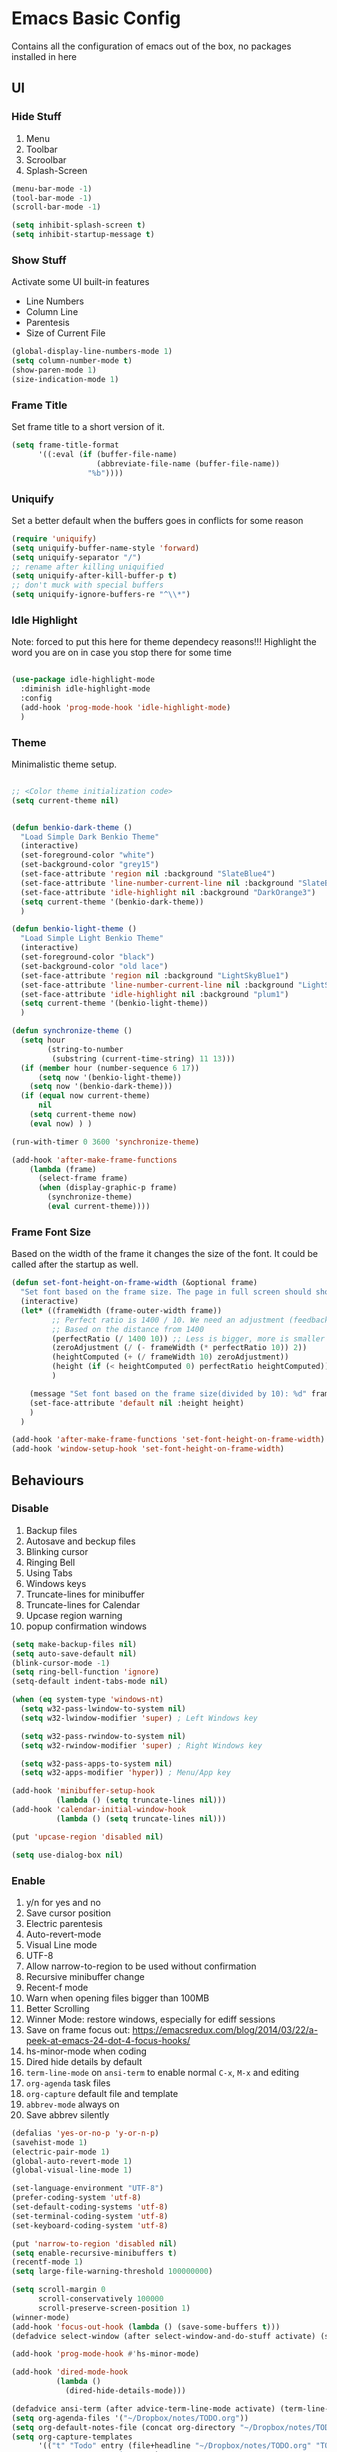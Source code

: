 #+OPTIONS: toc:2
* Emacs Basic Config

  Contains all the configuration of emacs out of the box, no packages installed in here

** UI
*** Hide Stuff

    1. Menu
    2. Toolbar
    3. Scroolbar
    4. Splash-Screen

    #+BEGIN_SRC emacs-lisp
      (menu-bar-mode -1)
      (tool-bar-mode -1)
      (scroll-bar-mode -1)

      (setq inhibit-splash-screen t)
      (setq inhibit-startup-message t)

    #+END_SRC

*** Show Stuff

    Activate some UI built-in features
    * Line Numbers
    * Column Line
    * Parentesis
    * Size of Current File

    #+BEGIN_SRC emacs-lisp
      (global-display-line-numbers-mode 1)
      (setq column-number-mode t)
      (show-paren-mode 1)
      (size-indication-mode 1)

    #+END_SRC
*** Frame Title

    Set frame title to a short version of it.

    #+BEGIN_SRC emacs-lisp
      (setq frame-title-format
            '((:eval (if (buffer-file-name)
                         (abbreviate-file-name (buffer-file-name))
                       "%b"))))

    #+END_SRC
*** Uniquify

    Set a better default when the buffers goes in conflicts for some reason

    #+BEGIN_SRC emacs-lisp
      (require 'uniquify)
      (setq uniquify-buffer-name-style 'forward)
      (setq uniquify-separator "/")
      ;; rename after killing uniquified
      (setq uniquify-after-kill-buffer-p t)
      ;; don't muck with special buffers
      (setq uniquify-ignore-buffers-re "^\\*")

    #+END_SRC

*** Idle Highlight

    Note: forced to put this here for theme dependecy reasons!!!
    Highlight the word you are on in case you stop there for some time

    #+begin_src emacs-lisp

      (use-package idle-highlight-mode
        :diminish idle-highlight-mode
        :config
        (add-hook 'prog-mode-hook 'idle-highlight-mode)
        )

    #+end_src
*** Theme

    Minimalistic theme setup.

    #+BEGIN_SRC emacs-lisp

      ;; <Color theme initialization code>
      (setq current-theme nil)


      (defun benkio-dark-theme ()
        "Load Simple Dark Benkio Theme"
        (interactive)
        (set-foreground-color "white")
        (set-background-color "grey15")
        (set-face-attribute 'region nil :background "SlateBlue4")
        (set-face-attribute 'line-number-current-line nil :background "SlateBlue4")
        (set-face-attribute 'idle-highlight nil :background "DarkOrange3")
        (setq current-theme '(benkio-dark-theme))
        )

      (defun benkio-light-theme ()
        "Load Simple Light Benkio Theme"
        (interactive)
        (set-foreground-color "black")
        (set-background-color "old lace")
        (set-face-attribute 'region nil :background "LightSkyBlue1")
        (set-face-attribute 'line-number-current-line nil :background "LightSkyBlue1")
        (set-face-attribute 'idle-highlight nil :background "plum1")
        (setq current-theme '(benkio-light-theme))
        )

      (defun synchronize-theme ()
        (setq hour
              (string-to-number
               (substring (current-time-string) 11 13)))
        (if (member hour (number-sequence 6 17))
            (setq now '(benkio-light-theme))
          (setq now '(benkio-dark-theme)))
        (if (equal now current-theme)
            nil
          (setq current-theme now)
          (eval now) ) )

      (run-with-timer 0 3600 'synchronize-theme)

      (add-hook 'after-make-frame-functions
          (lambda (frame)
            (select-frame frame)
            (when (display-graphic-p frame)
              (synchronize-theme)
              (eval current-theme))))

    #+END_SRC
*** Frame Font Size

    Based on the width of the frame it changes the size of the font.
    It could be called after the startup as well.

    #+BEGIN_SRC emacs-lisp
      (defun set-font-height-on-frame-width (&optional frame)
        "Set font based on the frame size. The page in full screen should show 50 lines"
        (interactive)
        (let* ((frameWidth (frame-outer-width frame))
               ;; Perfect ratio is 1400 / 10. We need an adjustment (feedback) for the other display
               ;; Based on the distance from 1400
               (perfectRatio (/ 1400 10)) ;; Less is bigger, more is smaller
               (zeroAdjustment (/ (- frameWidth (* perfectRatio 10)) 2))
               (heightComputed (+ (/ frameWidth 10) zeroAdjustment))
               (height (if (< heightComputed 0) perfectRatio heightComputed))
               )

          (message "Set font based on the frame size(divided by 10): %d" frameWidth) ;Adding this will make it run at startup, weird
          (set-face-attribute 'default nil :height height)
          )
        )

      (add-hook 'after-make-frame-functions 'set-font-height-on-frame-width)
      (add-hook 'window-setup-hook 'set-font-height-on-frame-width)
    #+END_SRC
** Behaviours
*** Disable

    1. Backup files
    2. Autosave and beckup files
    3. Blinking cursor
    4. Ringing Bell
    5. Using Tabs
    6. Windows keys
    7. Truncate-lines for minibuffer
    8. Truncate-lines for Calendar
    9. Upcase region warning
    10. popup confirmation windows

    #+BEGIN_SRC emacs-lisp
      (setq make-backup-files nil)
      (setq auto-save-default nil)
      (blink-cursor-mode -1)
      (setq ring-bell-function 'ignore)
      (setq-default indent-tabs-mode nil)

      (when (eq system-type 'windows-nt)
        (setq w32-pass-lwindow-to-system nil)
        (setq w32-lwindow-modifier 'super) ; Left Windows key

        (setq w32-pass-rwindow-to-system nil)
        (setq w32-rwindow-modifier 'super) ; Right Windows key

        (setq w32-pass-apps-to-system nil)
        (setq w32-apps-modifier 'hyper)) ; Menu/App key

      (add-hook 'minibuffer-setup-hook
                (lambda () (setq truncate-lines nil)))
      (add-hook 'calendar-initial-window-hook
                (lambda () (setq truncate-lines nil)))

      (put 'upcase-region 'disabled nil)

      (setq use-dialog-box nil)

    #+END_SRC

*** Enable

    1. y/n for yes and no
    2. Save cursor position
    3. Electric parentesis
    4. Auto-revert-mode
    5. Visual Line mode
    6. UTF-8
    7. Allow narrow-to-region to be used without confirmation
    8. Recursive minibuffer change
    9. Recent-f mode
    10. Warn when opening files bigger than 100MB
    11. Better Scrolling
    12. Winner Mode: restore windows, especially for ediff sessions
    13. Save on frame focus out: https://emacsredux.com/blog/2014/03/22/a-peek-at-emacs-24-dot-4-focus-hooks/
    14. hs-minor-mode when coding
    15. Dired hide details by default
    16. ~term-line-mode~ on ~ansi-term~ to enable normal ~C-x~, ~M-x~ and editing
    17. ~org-agenda~ task files
    18. ~org-capture~ default file and template
    19. ~abbrev-mode~ always on
    20. Save abbrev silently

    #+BEGIN_SRC emacs-lisp
      (defalias 'yes-or-no-p 'y-or-n-p)
      (savehist-mode 1)
      (electric-pair-mode 1)
      (global-auto-revert-mode 1)
      (global-visual-line-mode 1)

      (set-language-environment "UTF-8")
      (prefer-coding-system 'utf-8)
      (set-default-coding-systems 'utf-8)
      (set-terminal-coding-system 'utf-8)
      (set-keyboard-coding-system 'utf-8)

      (put 'narrow-to-region 'disabled nil)
      (setq enable-recursive-minibuffers t)
      (recentf-mode 1)
      (setq large-file-warning-threshold 100000000)

      (setq scroll-margin 0
            scroll-conservatively 100000
            scroll-preserve-screen-position 1)
      (winner-mode)
      (add-hook 'focus-out-hook (lambda () (save-some-buffers t)))
      (defadvice select-window (after select-window-and-do-stuff activate) (save-some-buffers t))

      (add-hook 'prog-mode-hook #'hs-minor-mode)

      (add-hook 'dired-mode-hook
                (lambda ()
                  (dired-hide-details-mode)))

      (defadvice ansi-term (after advice-term-line-mode activate) (term-line-mode))
      (setq org-agenda-files '("~/Dropbox/notes/TODO.org"))
      (setq org-default-notes-file (concat org-directory "~/Dropbox/notes/TODO.org"))
      (setq org-capture-templates
            '(("t" "Todo" entry (file+headline "~/Dropbox/notes/TODO.org" "TODOs")
               "* TODO %?\n  %i\n  %a")
              ("i" "Incoming Stuff" entry (file+headline "~/Dropbox/notes/TODO.org" "Incoming Stuff")
               "* %?\n  %i\n  %a")
              ("s" "Film & Tv Series to Download" entry (file+headline "~/Dropbox/notes/TODO.org" "Film & Tv Series to Download")
               "* %?\n  %i\n  %a")
              ;; ("j" "Journal" entry (file+datetree "~/org/journal.org")
              ;;  "* %?\nEntered on %U\n  %i\n  %a")
              ))
      (setq-default abbrev-mode t)
      (setq save-abbrevs 'silently)
    #+END_SRC

*** Set

    1. Recent-f save list every 5 minutes
    2. Emacs window fullscreen at startup
    3. Recent-f list to higher maximum size
    4. Always load newest byte code first
    5. Reduce the frequency of garbage collection by making it happen on each 50MB of allocated data (the default is on every 0.76MB)
    6. Smart Tab Behaviour
    7. Path executable on windows (git, 7z, curl...)
    8. Winner-undo after ediff quits, hook
    9. Set ediff options:
       1. Remove separate frame
       2. Split vertical
       3. Ignore whitespaces
    10. Bash shell path (NixOs - darwin-nix)
    11. Add more parens to the list of available

    #+BEGIN_SRC emacs-lisp
      (add-to-list 'default-frame-alist '(fullscreen . maximized))
      (run-at-time nil (* 5 60) 'recentf-save-list)
      (setq recentf-max-saved-items 50)

      (setq load-prefer-newer t)
      (setq gc-cons-threshold 50000000)
      (setq tab-always-indent 'complete)
      (when (eq system-type 'windows-nt)
        (add-to-list 'exec-path "C:/Program Files/Git/bin")
        (add-to-list 'exec-path "C:/Program Files/Git/mingw64/bin")
        (setenv "PATH" (concat "C:/Program Files/Git/bin;" "C:/Program Files/Git/mingw64/bin;" (getenv "PATH")))
        ;; needed for arc-mode
        (add-to-list 'exec-path "C:/Program Files/7-Zip"))

      (defun exit-ediff-hook ()
        (kill-buffer "*Ediff Registry*")
        (winner-undo)
        )

      (add-hook 'ediff-after-quit-hook-internal 'exit-ediff-hook)

      (setq ediff-window-setup-function 'ediff-setup-windows-plain)
      (setq ediff-split-window-function 'split-window-horizontally)
      (setq ediff-diff-options "-w")
      (setq explicit-shell-file-name "/run/current-system/sw/bin/bash")

      ;; make electric-pair-mode work on more brackets
      (setq electric-pair-pairs
            '(
              (?\" . ?\")
              (?\` . ?\`)
              (?\{ . ?\})))

      (defvar org-electric-pairs '(
                             (?/ . ?/)
                             (?_ . ?_)
                             (?~ . ?~)
                             (?+ . ?+)
                             (?= . ?=)) "Electric pairs for org-mode.")

      (defun org-add-electric-pairs ()
        (setq-local electric-pair-pairs (append electric-pair-pairs org-electric-pairs))
        (setq-local electric-pair-text-pairs electric-pair-pairs))

      (add-hook 'org-mode-hook 'org-add-electric-pairs)
    #+END_SRC

* Packages
** Setup
*** Package Repositories

    Set up melpa and use package to make things easier
    https://cestlaz.github.io/posts/using-emacs-1-setup/

    #+BEGIN_SRC emacs-lisp
      (require 'package)
      (setq package-archives
            '(("gnu" . "https://elpa.gnu.org/packages/")
              ("melpa-stb" . "https://stable.melpa.org/packages/")
              ("melpa" . "https://melpa.org/packages/"))
            tls-checktrust t
            tls-program '("gnutls-cli --x509cafile %t -p %p %h")
            gnutls-verify-error t)

      (package-refresh-contents)

      (when (not package-archive-contents)
        (package-refresh-contents))

      (require 'org)

    #+END_SRC

*** Use-Package

    #+BEGIN_SRC emacs-lisp
      ;; Bootstrap `use-package'
      (unless (require 'use-package nil t)
        (if (not (yes-or-no-p (concat "Refresh packages, install use-package and"
                                      " other packages used by init file? ")))
            (error "you need to install use-package first")
          (package-install 'use-package)
          (require 'use-package)
          ))
      (setq use-package-always-ensure t)
    #+END_SRC

*** Local Mode Location

    Modes that are not in melpa and you found on the internet. Put them
    into the lisp folder.
    #+begin_src emacs-lisp
      (add-to-list 'load-path "~/.emacs.d/lisp/")
    #+end_src
** Fonts

   Set fonts based of the content of the ~font~ folder
   Add the support of the emoji, based on Xah Lee code.

   #+BEGIN_SRC emacs-lisp
     ;; Emacs: Font Setup http://ergoemacs.org/emacs/emacs_list_and_set_font.html

     ;; set default font
     (set-frame-font
      (cond
       ((member "DejaVu Sans Mono" (font-family-list)) "DejaVu Sans Mono")
       ((member "Inconsolata" (font-family-list)) "Inconsolata")
       ((member "Noto Mono" (font-family-list)) "Noto Mono")
       ((member "Consolas" (font-family-list)) "Consolas-12")
       ((member "Menlo" (font-family-list)) "Menlo-16"))
      ;; (cond
      ;;  ((string-equal system-type "windows-nt")
      ;;   (if (member "Consolas" (font-family-list)) "Consolas-12" nil ))
      ;;  ((string-equal system-type "darwin")
      ;;   (if (member "Menlo" (font-family-list)) "Menlo-16" nil ))
      ;;  ((string-equal system-type "gnu/linux")
      ;;   (if (member "DejaVu Sans Mono" (font-family-list)) "DejaVu Sans Mono" nil ))
      ;;  (t nil))
      t t)

     ;; set font for emoji
     (set-fontset-font
      t
      '(#x1f300 . #x1fad0)
      (cond
       ((member "Noto Color Emoji" (font-family-list)) "Noto Color Emoji")
       ((member "Noto Emoji" (font-family-list)) "Noto Emoji")
       ((member "Segoe UI Emoji" (font-family-list)) "Segoe UI Emoji")
       ((member "Symbola" (font-family-list)) "Symbola")
       ((member "Apple Color Emoji" (font-family-list)) "Apple Color Emoji"))

      ;; Apple Color Emoji should be before Symbola, but Richard Stallman skum disabled it.
      ;; GNU Emacs Removes Color Emoji Support on the Mac
      ;; http://ergoemacs.org/misc/emacs_macos_emoji.html
      ;;
      )

     ;; set font for symbols
     (set-fontset-font
      t
      'symbol
      (cond
       ((string-equal system-type "windows-nt")
        (cond
         ((member "Segoe UI Symbol" (font-family-list)) "Segoe UI Symbol")))
       ((string-equal system-type "darwin")
        (cond
         ((member "Apple Symbols" (font-family-list)) "Apple Symbols")))
       ((string-equal system-type "gnu/linux")
        (cond
         ((member "Symbola" (font-family-list)) "Symbola")))))
   #+END_SRC

** Cross Platform Compatibility
*** PATH VARIABLE

    Ensure the PATH variable is in scope for emacs to use

    #+begin_src emacs-lisp

      (use-package exec-path-from-shell
        :if (memq window-system '(mac ns x))
        :config
        (exec-path-from-shell-initialize))
    #+end_src

** IComplete + FIDO

http://xahlee.info/emacs/emacs/emacs_icomplete_mode.html
Set up ~IComplete~ and ~fido~ for completion on the minibuffer

#+begin_src emacs-lisp
  (if (version< emacs-version "28.1")
      (progn
        (progn
          ;; make buffer switch command do suggestions, also for find-file command
          (require 'ido)
          (ido-mode 1)
          ;; show choices vertically
          (setf (nth 2 ido-decorations) "\n")
          ;; show any name that has the chars you typed
          (setq ido-enable-flex-matching t)
          ;; use current pane for newly opened file
          (setq ido-default-file-method 'selected-window)
          ;; use current pane for newly switched buffer
          (setq ido-default-buffer-method 'selected-window)
          )
        (progn
          ;; minibuffer enhanced completion icomplete
          (require 'icomplete)
          (icomplete-mode 1)
          ;; show choices vertically
          (setq icomplete-separator "\n")
          (setq icomplete-hide-common-prefix nil)
          (setq icomplete-in-buffer t)
          (define-key icomplete-minibuffer-map (kbd "<right>") 'icomplete-forward-completions)
          (define-key icomplete-minibuffer-map (kbd "<left>") 'icomplete-backward-completions)))
    (fido-vertical-mode 1))
#+end_src

** Super Save

   Save your files every time you change the window
   https://github.com/bbatsov/super-save

   #+BEGIN_SRC emacs-lisp
     (use-package super-save
       :config
       (super-save-mode +1))
   #+END_SRC
** Undo-tree
   Allow to visually go back and forth between undo history
   #+BEGIN_SRC emacs-lisp
     (use-package undo-tree
       :config (global-undo-tree-mode)
       (setq undo-tree-auto-save-history nil)
     )
   #+END_SRC
** Keybindings
*** Which-key

    Give you suggestions about the keybindings

    #+BEGIN_SRC emacs-lisp
      (use-package which-key
        :config
        (which-key-mode))
    #+END_SRC

** Editing
*** Iedit

    Editing mulitiple occurrences of the same highlighted word at once.

    #+BEGIN_SRC emacs-lisp
      (use-package iedit)
    #+END_SRC
*** WGrep

    turn grep buffers writable

    #+begin_src emacs-lisp
      (use-package wgrep)
    #+end_src
*** Whitespace

    Automatically signal and clean whitespaces

    #+BEGIN_SRC emacs-lisp
      (use-package whitespace
        :init
        (dolist (hook '(prog-mode-hook text-mode-hook))
          (add-hook hook #'whitespace-mode))
        :config
        (progn
          ;; Make whitespace-mode with very basic background coloring for whitespaces.
          ;; http://ergoemacs.org/emacs/whitespace-mode.html
          (setq whitespace-style (quote (face tabs newline tab-mark newline-mark empty trailing)))

          ;; Make whitespace-mode and whitespace-newline-mode use “¶” for end of line char and “▷” for tab.
          (setq whitespace-display-mappings
                ;; all numbers are unicode codepoint in decimal. e.g. (insert-char 182 1)
                '(
                  (space-mark 32 [183] [46]) ; SPACE 32 「 」, 183 MIDDLE DOT 「·」, 46 FULL STOP 「.」
                  (newline-mark 10 [182 10]) ; LINE FEED,
                  (tab-mark 9 [9655 9] [92 9]) ; tab
                  )))
        )
    #+END_SRC

*** Crux

    https://github.com/bbatsov/crux

    package containing a lot of useful functions. So you don't need to copy and paste them from Emacs Redux

    #+BEGIN_SRC emacs-lisp
      (use-package  crux)

    #+END_SRC
*** Expand Region

    Select by region, back and forth

    #+BEGIN_SRC emacs-lisp
      (use-package expand-region)
    #+END_SRC
*** String Inflection

  Package to cycle and change between different cases: camel, underscore, lower...

  #+begin_src emacs-lisp
    (use-package string-inflection)
  #+end_src

*** Move Text
   https://github.com/emacsfodder/move-text
   Improvement on moving single line or region up and down
   #+begin_src emacs-lisp
     (use-package move-text
       :config (move-text-default-bindings)
       :ensure t
       )
   #+end_src
** Search
*** Ripgrep

    Fast search, grep alternative

    #+begin_src emacs-lisp
      (use-package rg)
    #+end_src

*** Google This

    Allow you to search the thing under cursor on google

    #+begin_src emacs-lisp
      (use-package google-this)
    #+end_src
** Window Manipulation
*** Winmove

    To move between windows

    #+BEGIN_SRC emacs-lisp
      (use-package windmove)
    #+END_SRC
*** Golden Ratio

    library that will manage the window size in order to have the window on focus useable and the other windows shrinked but readable

    #+begin_src emacs-lisp
      (use-package golden-ratio
        :config
        (require 'golden-ratio)
        (golden-ratio-mode 1)
        (setq golden-ratio-auto-scale t))
    #+end_src
*** IBuffer

    Better visualization of open buffers

    #+BEGIN_SRC emacs-lisp
      (use-package ibuffer)
    #+END_SRC
*** Dedicated

    This minor mode allows you to toggle a window's "dedicated" flag.
    When a window is "dedicated", Emacs will not select files into that
    window. This can be quite handy since many commands will use
    another window to show results (e.g., compilation mode, starting
    info, etc.) A dedicated window won't be used for such a purpose.

    Dedicated buffers will have "D" shown in the mode line.

    #+begin_src emacs-lisp
      (use-package dedicated)
    #+end_src
** Kill Ring
*** BrowseKillRing

    Allow to visualize the kill ring in another buffer and choose what to insert at point

    #+BEGIN_SRC emacs-lisp
      (use-package browse-kill-ring
        :config (browse-kill-ring-default-keybindings))

    #+END_SRC

** Org-mode
*** Github markdown conversion

    Converts org file to github markdown with the command: `M-x org-gfm-export-to-markdown`

    #+BEGIN_SRC emacs-lisp
      (use-package ox-gfm
        :defer t
        :config
        (require 'ox-gfm nil t))

    #+END_SRC
*** Reveal-js

    Slide generation from org

    #+BEGIN_SRC emacs-lisp
      (use-package ox-reveal
        :defer t
        :config
        (require 'ox-reveal)
        (setq org-reveal-root "http://cdn.jsdelivr.net/reveal.js/3.0.0/")
        (setq org-reveal-mathjax t))

      (use-package htmlize)
    #+END_SRC
*** To Bootstrap HTML Export

    #+begin_src emacs-lisp
      (use-package ox-twbs)
    #+end_src
*** Export to Jira/Confluence

    #+begin_src emacs-lisp
      (use-package ox-jira)
    #+end_src

** Completion
*** Company

    Auto completion framework

    #+begin_src emacs-lisp
      (use-package company

        :config
        (setq company-idle-delay 0)
        (setq company-minimum-prefix-length 3)
        (setq company-dabbrev-downcase nil)
        (global-company-mode t))
    #+end_src
** Development
*** APL

#+begin_src emacs-lisp
  (use-package gnu-apl-mode)
#+end_src
*** C#

    #+begin_src emacs-lisp

      (use-package dotnet)
      (use-package csharp-mode)

    #+end_src

*** CSV

    Mode to handle CSV files

    #+BEGIN_SRC emacs-lisp
      (use-package csv-mode)
    #+END_SRC
*** EditorConfig

    Support for editor config. So the formatting rules are shared
    between developers.

    #+begin_src emacs-lisp
      (use-package editorconfig
        :config
        (editorconfig-mode 1))
    #+end_src
*** Elisp
    #+begin_src emacs-lisp
      (use-package s)
    #+end_src
*** Elm

    #+begin_src emacs-lisp
      (use-package elm-mode)
    #+end_src
*** Git & Magit

    Managing git repos

    #+BEGIN_SRC emacs-lisp
      (use-package magit
        :config

        (setq git-commit-summary-max-length 160)
        (defun set-commit-fill-column ()
          (setq fill-column 160)) ;; I want longer lines
        (add-hook 'git-commit-mode-hook 'set-commit-fill-column)
        )

      (use-package git-link ) ;; Get git links to remote

      (defun kill-magit-extra-buffer-in-current-repo (&rest _)
        "Delete the magit-diff buffer related to the current repo"
        (let (
              (magit-diff-buffer-in-current-repo (magit-get-mode-buffer 'magit-diff-mode))
              (magit-process-buffer-in-current-repo (magit-get-mode-buffer 'magit-process-mode))
              (kill-buffer-query-functions nil)
              )
          (kill-buffer magit-diff-buffer-in-current-repo)
          (kill-buffer magit-process-buffer-in-current-repo)
          )
        )
      ;;
      ;; When compliting the magit commit,
      ;; delete the magit-diff buffer related to the current repo.
      ;;
      (add-hook 'git-commit-setup-hook
                (lambda ()
                  (add-hook 'with-editor-post-finish-hook
                            #'kill-magit-extra-buffer-in-current-repo
                            nil t))) ; the t is important
    #+END_SRC
*** Go

#+begin_src emacs-lisp
  (use-package go-mode)
#+end_src
*** GraphQl

Add ~graphql-mode~

#+begin_src emacs-lisp
  (use-package graphql-mode)
#+end_src

*** Haskell
    #+BEGIN_SRC emacs-lisp
      (use-package company-ghci)
      (use-package haskell-mode
        :mode ("\\.purs$" "\\.hs$") ;;enable the mode for purescript as well
        :config
        (defun custom-haskell-mode-hook ()
          "Hook for `haskell-mode'"
          (set (make-local-variable 'company-backends)
               '((company-capf company-dabbrev-code company-yasnippet company-files company-ghci)))
          (interactive-haskell-mode)
          (haskell-doc-mode)
          )
        (add-hook 'haskell-mode-hook 'custom-haskell-mode-hook)
        )

      ;; ormolu formatter
      (use-package ormolu
        :config (setq ormolu-process-path "fourmolu")
        )
    #+END_SRC
*** Indent Guide

    Used to highlight different indentation levels.
    Useful in languages like ML, haskell, elm, scala 3..

    #+begin_src emacs-lisp
      (use-package indent-guide
        :config (indent-guide-global-mode))
    #+end_src
*** Json

    #+begin_src emacs-lisp
      (use-package json-mode)
    #+end_src
*** Latex
    #+BEGIN_SRC emacs-lisp
      (use-package tex
        :defer t
        :ensure auctex
        :config
        (setq TeX-auto-save t)
        (setq TeX-parse-self t)
        (setq-default TeX-master nil)

        (add-hook 'LaTeX-mode-hook 'visual-line-mode)
        (add-hook 'LaTeX-mode-hook 'flyspell-mode)
        (add-hook 'LaTeX-mode-hook 'LaTeX-math-mode)
        (add-hook 'LaTeX-mode-hook 'TeX-source-correlate-mode)
        (add-hook 'LaTeX-mode-hook 'yas-minor-mode)
        (add-hook 'LaTeX-mode-hook 'turn-on-reftex)
        (setq reftex-plug-into-AUCTeX t)
        (setq TeX-PDF-mode t)

        (setq TeX-output-view-style
              (quote
               (("^pdf$" "." "evince -f %o")))))

      (unless (boundp 'org-export-latex-classes)
        (setq org-export-latex-classes nil))

      ;; Org xelatex
      ;; 'djcb-org-article' for export org documents to the LaTex 'article', using
      ;; XeTeX and some fancy fonts; requires XeTeX (see org-latex-to-pdf-process)
      (add-to-list 'org-export-latex-classes
                   '("xebeamer"
                     "\\documentclass[11pt]{beamer}
      \\usepackage[T1]{fontenc}
      \\usepackage{fontspec}
      \\usepackage{graphicx}
      \\usepackage{geometry}
      \\geometry{a4paper, textwidth=6.5in, textheight=10in,
                  marginparsep=7pt, marginparwidth=.6in}

            \\usetheme{{{{beamertheme}}}}\n
            \\usecolortheme{{{{beamercolortheme}}}}\n
            \\beamertemplateballitem\n
            \\setbeameroption{show notes}
            \\usepackage[utf8]{inputenc}\n
            \\usepackage[T1]{fontenc}\n
            \\usepackage{hyperref}\n
            \\usepackage{color}
            \\usepackage{listings}
            \\lstset{numbers=none,language=[ISO]C++,tabsize=4,
        frame=single,
        basicstyle=\\small,
        showspaces=false,showstringspaces=false,
        showtabs=false,
        keywordstyle=\\color{blue}\\bfseries,
        commentstyle=\\color{red},
        }\n
            \\usepackage{verbatim}\n
            \\institute{{{{beamerinstitute}}}}\n
             \\subject{{{{beamersubject}}}}\n"

                     ("\\section{%s}" . "\\section*{%s}")

                     ("\\begin{frame}[fragile]\\frametitle{%s}"
                      "\\end{frame}"
                      "\\begin{frame}[fragile]\\frametitle{%s}"
                      "\\end{frame}")))

      ;; allow for export=>beamer

      ;; #+LaTeX_CLASS: beamer in org files
      (add-to-list 'org-export-latex-classes
                   ;; beamer class, for presentations
                   '("beamer"
                     "\\documentclass[11pt]{beamer}\n
            \\mode<{{{beamermode}}}>\n
            \\usetheme{{{{beamertheme}}}}\n
            \\usecolortheme{{{{beamercolortheme}}}}\n
            \\beamertemplateballitem\n
            \\setbeameroption{show notes}
            \\usepackage[utf8]{inputenc}\n
            \\usepackage[T1]{fontenc}\n
            \\usepackage{hyperref}\n
            \\usepackage{color}
            \\usepackage{listings}
            \\lstset{numbers=none,language=[ISO]C++,tabsize=4,
        frame=single,
        basicstyle=\\small,
        showspaces=false,showstringspaces=false,
        showtabs=false,
        keywordstyle=\\color{blue}\\bfseries,
        commentstyle=\\color{red},
        }\n
            \\usepackage{verbatim}\n
            \\institute{{{{beamerinstitute}}}}\n
             \\subject{{{{beamersubject}}}}\n"

                     ("\\section{%s}" . "\\section*{%s}")

                     ("\\begin{frame}[fragile]\\frametitle{%s}"
                      "\\end{frame}"
                      "\\begin{frame}[fragile]\\frametitle{%s}"
                      "\\end{frame}")))

      ;; letter class, for formal letters
      (add-to-list 'org-export-latex-classes

                   '("letter"
                     "\\documentclass[11pt]{letter}\n
            \\usepackage[utf8]{inputenc}\n
            \\usepackage[T1]{fontenc}\n
            \\usepackage{color}"

                     ("\\section{%s}" . "\\section*{%s}")
                     ("\\subsection{%s}" . "\\subsection*{%s}")
                     ("\\subsubsection{%s}" . "\\subsubsection*{%s}")
                     ("\\paragraph{%s}" . "\\paragraph*{%s}")
                     ("\\subparagraph{%s}" . "\\subparagraph*{%s}")))

      ;; Uses xelatex, just in case I want to have fancy fonts
      (setq org-latex-pdf-process
            '("xelatex -interaction nonstopmode %f"))

    #+END_SRC
*** Markdown
    #+BEGIN_SRC emacs-lisp
      (use-package markdown-mode
        :mode (("\\.md\\'" . gfm-mode)
               ("\\.markdown\\'" . gfm-mode))
        :config
        (setq markdown-fontify-code-blocks-natively t)
        :preface
        (defun jekyll-insert-image-url ()
          (interactive)
          (let* ((files (directory-files "../assets/images"))
                 (selected-file (completing-read "Select image: " files nil t)))
            (insert (format "![%s](/assets/images/%s)" selected-file selected-file))))

        (defun jekyll-insert-post-url ()
          (interactive)
          (let* ((files (remove "." (mapcar #'file-name-sans-extension (directory-files "."))))
                 (selected-file (completing-read "Select article: " files nil t)))
            (insert (format "{%% post_url %s %%}" selected-file)))))

      (use-package markdown-toc)
    #+END_SRC
*** Nix

    #+begin_src emacs-lisp
      (use-package nix-mode
        :mode "\\.nix\\'")
    #+end_src
*** RestClient

    Emacs Rest Client

    #+BEGIN_SRC emacs-lisp
      (use-package restclient
        :config (add-to-list 'auto-mode-alist '("\\.http\\'" . restclient-mode))
        )

    #+END_SRC

*** Rust

#+begin_src emacs-lisp
  (use-package rust-mode)
#+end_src
*** Scala

    Add all the needed components for scala:
    * scala mode
    * sbt mode

    #+BEGIN_SRC emacs-lisp
      ;; Enable scala-mode and sbt-mode
      (use-package scala-mode
        :mode "\\.s\\(cala\\|bt\\|c\\)$"
        :config (add-hook 'scala-mode-hook 'hs-minor-mode)
        )

      (use-package sbt-mode
        :commands sbt-start sbt-command
        :config
        ;; WORKAROUND: https://github.com/ensime/emacs-sbt-mode/issues/31
        ;; allows using SPACE when in the minibuffer
        (substitute-key-definition
         'minibuffer-complete-word
         'self-insert-command
         minibuffer-local-completion-map)
        ;; sbt-supershell kills sbt-mode:  https://github.com/hvesalai/emacs-sbt-mode/issues/152
        (setq sbt:program-options '("-Dsbt.supershell=false"))
        )
    #+END_SRC
*** SQL

    Packages for dealing with SQL

    #+begin_src emacs-lisp
      (use-package sqlformat
        :config (setq sqlformat-command 'sqlfluff)
      )
    #+end_src
*** Typescript

    #+begin_src emacs-lisp
      (use-package typescript-mode
        :defer t
        :mode "\\.\\(ts\\|tsx\\)\\'")
    #+end_src
*** Web

    #+begin_src emacs-lisp
      (use-package lorem-ipsum)
      (use-package simple-httpd)
    #+end_src
*** Yaml

    Add support for the yaml file types

    #+BEGIN_SRC emacs-lisp
      (use-package yaml-mode
        :mode ("\\.yml$" . yaml-mode))
    #+END_SRC

*** Yasnippet

    snippets for coding and more

    #+BEGIN_SRC emacs-lisp
                                              ; Collection of snippets
      (use-package yasnippet-snippets
        :defer t
        :config (add-to-list 'load-path
                             "~/.emacs.d/plugins/yasnippet"))

      (use-package yasnippet
        :diminish yas-minor-mode
        :defer t
        :config
        (add-to-list 'load-path
                     "~/.emacs.d/snippets"))

      (yas-global-mode 1)
    #+END_SRC

** File System
*** Dired

    File system for emacs

    #+BEGIN_SRC emacs-lisp
      (use-package dired
        :ensure nil
        :config
        ;; dired - reuse current buffer by pressing 'a'
        (put 'dired-find-alternate-file 'disabled nil)

        ;; always delete and copy recursively
        (setq dired-recursive-deletes 'always)
        (setq dired-recursive-copies 'always)

        ;; if there is a dired buffer displayed in the next window, use its
        ;; current subdir, instead of the current subdir of this dired buffer
        (setq dired-dwim-target t)
        (setq dired-listing-switches "-alh")
        (require 'dired-x))

    #+END_SRC

** Error Check
*** Hunspell

    A substitute of Ispell that works on Windows as well. Tool for spellchecking
    Following these instructions: https://lists.gnu.org/archive/html/help-gnu-emacs/2014-04/msg00030.html

    #+begin_src emacs-lisp
      (cond
       ((string-equal system-type "windows-nt")
        (progn
          ;; Add executable
          (add-to-list 'exec-path "~/.emacs.d/hunspell/bin/")

          ;; Set dictionary

          (setq ispell-program-name (locate-file "hunspell"
                                                 exec-path exec-suffixes 'file-executable-p))

          ))
        (t (setq ispell-program-name "~/.nix-profile/bin/aspell"))
       )

      (require 'ispell)
    #+end_src

* Local Modes

  Modes not on Melpa/Elpa. Imported from local folder

** COMMENT Lilypond

   Modes that are not in melpa and you found on the internet. Put them
   into the lisp folder.
   #+begin_src emacs-lisp
     (when (executable-find "lilypond")
       ;; http://web.mit.edu/foley/Dotfiles/emacs.d/elisp/lilypond-mode.el
       (load "~/.emacs.d/lisp/lilypond-mode")
       (add-to-list 'auto-mode-alist '("\\.ly\\'" . lilypond-mode)))
   #+end_src

* Functions
** Indentation

   unctions for alignment of text and indentation of buffer

   #+BEGIN_SRC emacs-lisp
     (defun indent-buffer-or-region ()
       "indent whole buffer"
       (interactive)
       (delete-trailing-whitespace)
       (setq regionStart (point-min)
             regionEnd   (point-max))
       (when (use-region-p)
         (setq regionStart (region-beginning)
               regionEnd   (region-end)))
       (save-excursion (indent-region regionStart regionEnd nil))
       (untabify regionStart regionEnd))

   #+END_SRC
** Cursor Movement

   Collect all the functions that move the cursor somewhere

   #+begin_src emacs-lisp
     (defun goto-column (column)
       (interactive "nColumn: ")
       (move-to-column column t))

     (defun switch-to-existing-buffer-other-window (part)
       "Switch to buffer with PART in its name."
       (interactive
        (list (read-buffer-to-switch "Switch to buffer in other window: ")))
       (let ((candidates
              (cl-remove
               nil
               (mapcar (lambda (buf)
                         (let ((pos (string-match part (buffer-name buf))))
                           (when pos
                             (cons pos buf))))
                       (buffer-list)))))
         (unless candidates
           (user-error "There is no buffers with %S in its name." part))
         (setq candidates (cl-sort candidates #'< :key 'car))
         (switch-to-buffer-other-window (cdr (car candidates)))))
   #+end_src
** Buffers
  Functions over buffers

  #+begin_src emacs-lisp
    (defun kill-all-buffers ()
      (interactive)
      (mapcar 'kill-buffer (buffer-list))
      (delete-other-windows))
  #+end_src
** FFMPEG

   Here you can find the functions to instruct ffmpeg. Very useful when
   you have to cut a specific video, extract audio, convert to a specific
   format.

   #+begin_src emacs-lisp
     (defun timeToSeconds (time)
       "get as input the time in format 00:00:00 and return the total seconds"
       (+ (string-to-number (substring time 6))
          (*
           (string-to-number (substring time 3 5))
           60
           )
          (*
           (string-to-number (substring time 0 2))
           3600
           )
          )
       )

     (defun cut-media-file (origin startTime endTime newName)
       "This function get in input:
     - The path to a specific video
     - The start time of the cut (00:00:00)
     - The end time of the cut (00:00:00)
     - The new name of the output
     Perform a ffmpeg command to cut the input and generate the new output in the same directory
     "
       (interactive "FFile name to cut from:
     sStart Time (00:00:00):
     sEnd Time (00:00:00):
     sNew Name: ")

       (setq totalSeconds (- (timeToSeconds endTime) (timeToSeconds startTime)))
       (setq ffmpegCommand (concat "ffmpeg -ss " startTime " -i \"" (concat (expand-file-name (file-name-directory origin)) (file-name-nondirectory origin)) "\" -t " (number-to-string totalSeconds) " -c:v copy -c:a copy \"" (concat (expand-file-name (file-name-directory origin)) newName) "\""))

       (message "ffmpegCommand: %s" ffmpegCommand)
       (async-shell-command ffmpegCommand)
       )

     (require 'seq)

     (defun concatenate-media-files ()
       "Concatenate a list of files with the same encoding"
       (interactive)
       (setq
        files (if (not (null (dired-get-marked-files)))
                  (dired-get-marked-files)
                (list (read-file-name "The initial file name: ")))
        )
       (message "%s" files)
       (while (yes-or-no-p "Another file? ")
         (progn
           (setq files (append files (list (read-file-name "Next file name: "))))
           )
         )
       (let* ((newFile (read-string "Insert the new file name: "))
              (concatContent (seq-drop (seq-reduce (lambda (a b) (concat a "|" (replace-regexp-in-string "'" "\'"(file-name-nondirectory b)))) files "") 1))
              (outputFile (expand-file-name (concat default-directory newFile)))
              (ffmpegCommand (concat "ffmpeg -i concat:\"" concatContent "\" -c copy \"" outputFile  "\"")))
         (async-shell-command ffmpegCommand)
         )
       )

     (defun play-sound (file)
       "play the sound using ffplay"
       (interactive "f")
       (setq commandExist nil)
       (condition-case nil
           (progn
             (call-process "ffplay")
             (setq commandExist t)
             )
         (error (message "Please install ffplay (ffmpeg)"))
         )

       (when commandExist
         (let ((fileComplete (expand-file-name file))
               (fileCompleteNoExtension (file-name-sans-extension (expand-file-name file))))
           (call-process-shell-command (format "ffplay -nodisp -autoexit \"%s\" &" fileComplete fileCompleteNoExtension) nil 0)))
       )

     (defun preview-crop-media-file (file &optional height width topX topY)
       "Preview using ffplay the crop of a mediafile.
        file input crop to preview@
        height of the output rectangle. if 0 or invalid, input file height will be used
        width of the output rectangle. if 0 or invalid, input file width will be used
        topX cordinate of the top left corner. Default 0
        topY cordinate of the top left corner. Default 0"
       (interactive (list
                     (read-file-name (format "File to preview: "))
                     (read-string (format "Height (default \"in_h\"): "))
                     (read-string (format "Width (default \"in_w\"): "))
                     (read-number (format "Top Left Corner X: ") 0)
                     (read-number (format "Top Left Corner Y: ") 0)
                     ))
       (setq commandExist nil)
       (condition-case nil
           (progn
             (call-process "ffplay")
             (setq commandExist t)
             )
         (error (message "Please install ffplay (ffmpeg)"))
         )
       (when (eq (string-to-number height) 0) (setq height "in_h"))
       (when (eq (string-to-number width) 0) (setq width "in_w"))
       (setq command (format "ffplay -i %s -vf \"crop=%s:%s:%d:%d\"" fileComplete width height topX topY))
       (message command)
       (when commandExist
         (let ((fileComplete (expand-file-name file))
               (fileCompleteNoExtension (file-name-sans-extension (expand-file-name file))))
           (call-process-shell-command command nil 0)))
       )

     (defun crop-media-file (file newFile &optional height width topX topY)
       "Preview using ffplay the crop of a mediafile.
        file to crop
        newFile result file cropped
        height of the output rectangle. if 0 or invalid, input file height will be used
        width of the output rectangle. if 0 or invalid, input file width will be used
        topX cordinate of the top left corner. Default 0
        topY cordinate of the top left corner. Default 0"
       (interactive (list
                     (read-file-name (format "File to crop: "))
                     (read-file-name (format "New File: "))
                     (read-string (format "Height (default \"in_h\"): "))
                     (read-string (format "Width (default \"in_w\"): "))
                     (read-number (format "Top Left Corner X: ") 0)
                     (read-number (format "Top Left Corner Y: ") 0)
                     ))
       (setq commandExist nil)
       (condition-case nil
           (progn
             (call-process "ffmpeg")
             (setq commandExist t)
             )
         (error (message "Please install ffmpeg"))
         )
       (when (eq (string-to-number height) 0) (setq height "in_h"))
       (when (eq (string-to-number width) 0) (setq width "in_w"))
       (setq command (format "ffmpeg -i %s -vf \"crop=%s:%s:%d:%d\" %s" fileComplete width height topX topY newFile))
       (message command)
       (when commandExist
         (let ((fileComplete (expand-file-name file))
               (fileCompleteNoExtension (file-name-sans-extension (expand-file-name file))))
           (call-process-shell-command command nil 0)))
       )
   #+end_src
** File Conversion

   Collect the functions for file conversions, mainly using shell commands

   #+BEGIN_SRC emacs-lisp
     (defun convert-to-mp3 ()
       (interactive)
       (setq
        diredFiles (dired-get-marked-files)
        files (if (not (null diredFiles))
                  (mapcar 'expand-file-name diredFiles)
                (mapcar 'expand-file-name (list (read-file-name "file name: "))))
        )
       (mapcar (lambda (f) (shell-command
                            (format "ffmpeg -i \"%s\" -vn -ar 44100 -ac 2 -b:a 192k \"%s.mp3\"" f (file-name-sans-extension f)))) files)
       )

     (defun convert-to-gif (file)
       (interactive "f")
       (let ((fileComplete (expand-file-name file))
             (fileCompleteNoExtension (file-name-sans-extension (expand-file-name file))))
         (shell-command (format "ffmpeg -i %s -vf \"fps=10,scale=320:-1:flags=lanczos,split[s0][s1];[s0]palettegen[p];[s1][p]paletteuse\" -loop 0 %s.gif" fileComplete fileCompleteNoExtension))))

   #+END_SRC
** Filename & Path to clipboard

   Functions to get the name of the file and path to clipboard

   #+BEGIN_SRC emacs-lisp
     (defun copy-file-name-to-kill-ring (filename-manipulate-func)
       "Copy the current buffer file name to the kill-ring after the application of the input function."
       (interactive)
       (let ((filename (if (equal major-mode 'dired-mode)
                           default-directory
                         (buffer-file-name))))
         (when filename
           (let ((changedFilename (funcall filename-manipulate-func filename)))
             (when changedFilename
               (kill-new changedFilename))))))

     (defun copy-file-name-and-path-to-kill-ring ()
       "Copy the current buffer file name and path to kill-ring."
       (interactive)
       (copy-file-name-to-kill-ring 'identity))

     (defun copy-just-file-name-to-kill-ring ()
       "Copy just the current buffer file name to kill-ring."
       (interactive)
       (copy-file-name-to-kill-ring 'file-name-nondirectory))
   #+END_SRC
** Formatting

   Functions for formatting code.

   #+BEGIN_SRC emacs-lisp
     (defun xml-format-xmllint ()
       "indent an xml file using xlint on a region or buffer"
       (interactive)
       (let (pos1 pos2 commandExist)
         (if (use-region-p)
             (setq pos1 (region-beginning) pos2 (region-end))
           (setq pos1 (point-min) pos2 (point-max)))

         (setq commandExist nil)
         (condition-case nil
             (progn
               (call-process "xmllint")
               (setq commandExist t)
               )
           (error (message "Please install xmllint"))
           )

         (when commandExist
           (save-excursion
             (shell-command-on-region pos1 pos2 "xmllint --format -" (buffer-name) t)
             )
           )
         )
       )

     (defun html-format-tidy ()
       "indent an html file using tidy on a region or buffer"
       (interactive)
       (let (pos1 pos2 commandExist)
         (if (use-region-p)
             (setq pos1 (region-beginning) pos2 (region-end))
           (setq pos1 (point-min) pos2 (point-max)))

         (setq commandExist nil)
         (condition-case nil
             (progn
               (call-process "tidy")
               (setq commandExist t)
               )
           (error (message "Please install tidy"))
           )

         (when commandExist
           (save-excursion
             (shell-command-on-region pos1 pos2 "tidy -i -q " (buffer-name) t)
             (beginning-of-buffer)
             (search-forward "DOCTYPE html")
             (beginning-of-line)
             (delete-region (point-min) (point))
             )
           )
         )
       )

     (defun js-format-jsbeautify ()
       "indent an js file using js-beutifier on a region or buffer"
       (interactive)
       (let (pos1 pos2 commandExist)
         (if (use-region-p)
             (setq pos1 (region-beginning) pos2 (region-end))
           (setq pos1 (point-min) pos2 (point-max)))
         (setq commandExist nil)
         (condition-case nil
             (progn
               (call-process "js-beautify")
               (setq commandExist t)
               )
           (error (message "Please install js-beautify (npm -g install js-beautify)"))
           )

         (when commandExist
           (save-excursion
             (shell-command-on-region pos1 pos2 "js-beautify " (buffer-name) t)
             )
           )
         )
       )

     (defun apply-case-char (startcol endcol function)
       "apply the function to the char at start position. endcol not used"
       (move-to-column startcol t)
       (let ((c (string (following-char))))
         (delete-char 1)
         (insert (funcall function c)))
       )

     (defun upcase-first-region (begin end)
       "Uppercase the first char of each line of the selected region"
       (interactive "r")
       (apply-on-rectangle 'apply-case-char begin end 'upcase)
       )

     ;; Stefan Monnier <foo at acm.org>. It is the opposite of fill-paragraph
     (defun unfill-paragraph (&optional region)
       "Takes a multi-line paragraph and makes it into a single line of text."
       (interactive (progn (barf-if-buffer-read-only) '(t)))
       (let ((fill-column (point-max))
             ;; This would override `fill-column' if it's an integer.
             (emacs-lisp-docstring-fill-column t))
         (fill-paragraph nil region)))

     (defun upcase-initial-word()
       (interactive)
       (search-forward-regexp "[[:space:]]*")
       (let ((bounds (bounds-of-thing-at-point 'word)))
         (upcase-initials-region (point) (cdr bounds)))
       (forward-word)
       )
   #+END_SRC
** Numbers (Integer)

   Contains function to manage integers, in particular increase and decrease.
   source: https://emacsredux.com/blog/2013/07/25/increment-and-decrement-integer-at-point/

   #+begin_src emacs-lisp
     (require 'thingatpt)

     (defun thing-at-point-goto-end-of-integer ()
       "Go to end of integer at point."
       (let ((inhibit-changing-match-data t))
         ;; Skip over optional sign
         (when (looking-at "[+-]")
           (forward-char 1))
         ;; Skip over digits
         (skip-chars-forward "[[:digit:]]")
         ;; Check for at least one digit
         (unless (looking-back "[[:digit:]]")
           (error "No integer here"))))
     (put 'integer 'beginning-op 'thing-at-point-goto-end-of-integer)

     (defun thing-at-point-goto-beginning-of-integer ()
       "Go to end of integer at point."
       (let ((inhibit-changing-match-data t))
         ;; Skip backward over digits
         (skip-chars-backward "[[:digit:]]")
         ;; Check for digits and optional sign
         (unless (looking-at "[+-]?[[:digit:]]")
           (error "No integer here"))
         ;; Skip backward over optional sign
         (when (looking-back "[+-]")
           (backward-char 1))))
     (put 'integer 'beginning-op 'thing-at-point-goto-beginning-of-integer)

     (defun thing-at-point-bounds-of-integer-at-point ()
       "Get boundaries of integer at point."
       (save-excursion
         (let (beg end)
           (thing-at-point-goto-beginning-of-integer)
           (setq beg (point))
           (thing-at-point-goto-end-of-integer)
           (setq end (point))
           (cons beg end))))
     (put 'integer 'bounds-of-thing-at-point 'thing-at-point-bounds-of-integer-at-point)

     (defun thing-at-point-integer-at-point ()
       "Get integer at point."
       (let ((bounds (bounds-of-thing-at-point 'integer)))
         (string-to-number (buffer-substring (car bounds) (cdr bounds)))))
     (put 'integer 'thing-at-point 'thing-at-point-integer-at-point)

     (defun increment-integer-at-point (&optional inc)
       "Increment integer at point by one.

     ith numeric prefix arg INC, increment the integer by INC amount."
       (interactive "p")
       (let ((inc (or inc 1))
             (n (thing-at-point 'integer))
             (bounds (bounds-of-thing-at-point 'integer)))
         (delete-region (car bounds) (cdr bounds))
         (insert (int-to-string (+ n inc)))))

     (defun decrement-integer-at-point (&optional dec)
       "Decrement integer at point by one.

     ith numeric prefix arg DEC, decrement the integer by DEC amount."
       (interactive "p")
       (increment-integer-at-point (- (or dec 1))))

   #+end_src
** Date
  Use ~date~ unix command to insert date
  #+begin_src emacs-lisp
    (defun insert-current-date-iso-8601 ()
      "Call the `date' unix command to insert the current date"
      (interactive)
      (setq commandExist nil)
      (condition-case nil
          (progn
            (call-process "ffplay")
            (setq commandExist t)
            )
        (error (message "Please install ffplay (ffmpeg)"))
        )
      (when commandExist
        (insert (s-trim (shell-command-to-string "date -u +\"%Y-%m-%dT%H:%M:%SZ\"")))
        )
      )
  #+end_src
** Rectangles

   Custom Functions regading rectangles

   #+BEGIN_SRC emacs-lisp

     (defun upcase-rectangle (b e)
       "change chars in rectangle to uppercase"
       (interactive "r")
       (apply-on-rectangle 'apply-fun-rectangle-line b e 'upcase-region))

     (defun downcase-rectangle (b e)
       "change chars in rectangle to uppercase"
       (interactive "r")
       (apply-on-rectangle 'apply-fun-rectangle-line b e 'downcase-region))

     (defun apply-fun-rectangle-line (startcol endcol function)
       (when (= (move-to-column startcol) startcol)
         (funcall function (point)
                  (progn (move-to-column endcol 'coerce)
                         (point)))))
   #+END_SRC
** Selection

   function regarding the selection of text

   #+BEGIN_SRC emacs-lisp

     (defun reselect-last-region ()
       (interactive)
       (let ((start (mark t))
             (end (point)))
         (goto-char start)
         (call-interactively' set-mark-command)
         (goto-char end)))

   #+END_SRC
** Random

   Generate random things to insert in the buffer

   #+BEGIN_SRC emacs-lisp
     (defun xah-insert-random-number (NUM)
       "Insert NUM random digits.
     NUM default to 5.
     Call `universal-argument' before for different count.
     URL `http://xahlee.info/emacs/emacs/elisp_insert_random_number_string.html'
     Version 2017-05-24"
       (interactive "P")
       (let (($charset "1234567890" )
             ($baseCount 10))
         (dotimes (_ (if (numberp NUM) (abs NUM) 5 ))
           (insert (elt $charset (random $baseCount))))))

     (defun xah-insert-random-hex (NUM)
       "Insert NUM random hexadecimal digits.
     NUM default to 5.
     Call `universal-argument' before for different count.
     URL `http://xahlee.info/emacs/emacs/elisp_insert_random_number_string.html'
     Version 2017-08-03"
       (interactive "P")
       (let (($n (if (numberp NUM) (abs NUM) 5 )))
         (insert (format  (concat "%0" (number-to-string $n) "x" ) (random (1- (expt 16 $n)))))))

     (defun xah-insert-random-string (NUM)
       "Insert a random alphanumerics string of length 5.
     The possible chars are: A to Z, a to z, 0 to 9.
     Call `universal-argument' before for different count.
     URL `http://xahlee.info/emacs/emacs/elisp_insert_random_number_string.html'
     Version 2018-08-03"
       (interactive "P")
       (let* (($charset "ABCDEFGHIJKLMNOPQRSTUVWXYZabcdefghijklmnopqrstuvwxyz0123456789")
              ($baseCount (length $charset)))
         (dotimes (_ (if (numberp NUM) (abs NUM) 5))
           (insert (elt $charset (random $baseCount))))))

     (defun xah-insert-random-uuid ()
       "Insert a UUID.
     This commands calls “uuidgen” on MacOS, Linux, and calls PowelShell on Microsoft Windows.
     URL `http://xahlee.info/emacs/emacs/elisp_generate_uuid.html'
     Version 2020-06-04"
       (interactive)
       (cond
        ((string-equal system-type "windows-nt")
         (shell-command "pwsh.exe -Command [guid]::NewGuid().toString()" t))
        ((string-equal system-type "darwin") ; Mac
         (shell-command "uuidgen" t))
        ((string-equal system-type "gnu/linux")
         (shell-command "uuidgen" t))
        (t
         ;; code here by Christopher Wellons, 2011-11-18.
         ;; and editted Hideki Saito further to generate all valid variants for "N" in xxxxxxxx-xxxx-Mxxx-Nxxx-xxxxxxxxxxxx format.
         (let ((myStr (md5 (format "%s%s%s%s%s%s%s%s%s%s"
                                   (user-uid)
                                   (emacs-pid)
                                   (system-name)
                                   (user-full-name)
                                   (current-time)
                                   (emacs-uptime)
                                   (garbage-collect)
                                   (buffer-string)
                                   (random)
                                   (recent-keys)))))
           (insert (format "%s-%s-4%s-%s%s-%s"
                           (substring myStr 0 8)
                           (substring myStr 8 12)
                           (substring myStr 13 16)
                           (format "%x" (+ 8 (random 4)))
                           (substring myStr 17 20)
                           (substring myStr 20 32)))))))
   #+END_SRC
** Text Manipulation

   Functions for manipulate text

   #+BEGIN_SRC emacs-lisp
     (defun copy-line-from-point-as-string (&optional prefix suffix)
       (unless prefix (setq prefix ""))
       (unless suffix (setq suffix ""))
       (setq currentPoint (point))
       (end-of-line)
       (setq result (concat prefix (buffer-substring-no-properties currentPoint (point)) suffix))
       (eval result)
       )

     ;; FROM http://xahlee.info/emacs/emacs/elisp_change_brackets.html
     (defun xah-change-bracket-pairs ( @from-chars @to-chars)
       "Change bracket pairs from one type to another.

     For example, change all parenthesis () to square brackets [].

     Works on selected text, or current text block.

     When called in lisp program, @from-chars or @to-chars is a string of bracket pair. eg \"(paren)\",  \"[bracket]\", etc.
     The first and last characters are used. (the middle is for convenience in ido selection.)
     If the string contains “,2”, then the first 2 chars and last 2 chars are used, for example  \"[[bracket,2]]\".
     If @to-chars is equal to string “none”, the brackets are deleted.

     URL `http://xahlee.info/emacs/emacs/elisp_change_brackets.html'
     Version 2020-11-01"
       (interactive
        (let (($bracketsList
               '("(paren)"
                 "{brace}"
                 "[square]"
                 "<greater>"
                 "`emacs'"
                 "`markdown`"
                 "~tilde~"
                 "=equal="
                 "\"ascii quote\""
                 "[[double square,2]]"
                 "“curly quote”"
                 "‘single quote’"
                 "‹french angle›"
                 "«french double angle»"
                 "「corner」"
                 "『white corner』"
                 "【lenticular】"
                 "〖white lenticular〗"
                 "〈angle〉"
                 "《double angle》"
                 "〔tortoise〕"
                 "〘white tortoise〙"
                 "⦅white paren⦆"
                 "〚white square〛"
                 "⦃white curly⦄"
                 "〈pointing angle〉"
                 "⦑ANGLE WITH DOT⦒"
                 "⧼CURVED ANGLE⧽"
                 "⟦math square⟧"
                 "⟨math angle⟩"
                 "⟪math DOUBLE ANGLE⟫"
                 "⟮math FLATTENED PARENTHESIS⟯"
                 "⟬math WHITE TORTOISE SHELL⟭"
                 "❛HEAVY SINGLE QUOTATION MARK ORNAMENT❜"
                 "❝HEAVY DOUBLE TURNED COMMA QUOTATION MARK ORNAMENT❞"
                 "❨MEDIUM LEFT PARENTHESIS ORNAMENT❩"
                 "❪MEDIUM FLATTENED LEFT PARENTHESIS ORNAMENT❫"
                 "❴MEDIUM LEFT CURLY ORNAMENT❵"
                 "❬MEDIUM LEFT-POINTING ANGLE ORNAMENT❭"
                 "❮HEAVY LEFT-POINTING ANGLE QUOTATION MARK ORNAMENT❯"
                 "❰HEAVY LEFT-POINTING ANGLE ORNAMENT❱"
                 "none"
                 )))
          (list
           (ido-completing-read "Replace this:" $bracketsList )
           (ido-completing-read "To:" $bracketsList ))))
       (let ( $p1 $p2 )
         (if (use-region-p)
             (setq $p1 (region-beginning) $p2 (region-end))
           (save-excursion
             (if (re-search-backward "\n[ \t]*\n" nil "move")
                 (progn (re-search-forward "\n[ \t]*\n")
                        (setq $p1 (point)))
               (setq $p1 (point)))
             (if (re-search-forward "\n[ \t]*\n" nil "move")
                 (progn (re-search-backward "\n[ \t]*\n")
                        (setq $p2 (point)))
               (setq $p2 (point)))))
         (save-excursion
           (save-restriction
             (narrow-to-region $p1 $p2)
             (let ( (case-fold-search nil)
                    $fromLeft
                    $fromRight
                    $toLeft
                    $toRight)
               (cond
                ((string-match ",2" @from-chars  )
                 (progn
                   (setq $fromLeft (substring @from-chars 0 2))
                   (setq $fromRight (substring @from-chars -2))))
                (t
                 (progn
                   (setq $fromLeft (substring @from-chars 0 1))
                   (setq $fromRight (substring @from-chars -1)))))
               (cond
                ((string-match ",2" @to-chars)
                 (progn
                   (setq $toLeft (substring @to-chars 0 2))
                   (setq $toRight (substring @to-chars -2))))
                ((string-match "none" @to-chars)
                 (progn
                   (setq $toLeft "")
                   (setq $toRight "")))
                (t
                 (progn
                   (setq $toLeft (substring @to-chars 0 1))
                   (setq $toRight (substring @to-chars -1)))))
               (cond
                ((string-match "markdown" @from-chars)
                 (progn
                   (goto-char (point-min))
                   (while
                       (re-search-forward "`\\([^`]+?\\)`" nil t)
                     (overlay-put (make-overlay (match-beginning 0) (match-end 0)) 'face 'highlight)
                     (replace-match (concat $toLeft "\\1" $toRight ) "FIXEDCASE" ))))
                ((string-match "tilde" @from-chars)
                 (progn
                   (goto-char (point-min))
                   (while
                       (re-search-forward "~\\([^~]+?\\)~" nil t)
                     (overlay-put (make-overlay (match-beginning 0) (match-end 0)) 'face 'highlight)
                     (replace-match (concat $toLeft "\\1" $toRight ) "FIXEDCASE" ))))
                ((string-match "ascii quote" @from-chars)
                 (progn
                   (goto-char (point-min))
                   (while
                       (re-search-forward "\"\\([^\"]+?\\)\"" nil t)
                     (overlay-put (make-overlay (match-beginning 0) (match-end 0)) 'face 'highlight)
                     (replace-match (concat $toLeft "\\1" $toRight ) "FIXEDCASE" ))))
                ((string-match "equal" @from-chars)
                 (progn
                   (goto-char (point-min))
                   (while
                       (re-search-forward "=\\([^=]+?\\)=" nil t)
                     (overlay-put (make-overlay (match-beginning 0) (match-end 0)) 'face 'highlight)
                     (replace-match (concat $toLeft "\\1" $toRight ) "FIXEDCASE" ))))
                (t (progn
                     (progn
                       (goto-char (point-min))
                       (while (search-forward $fromLeft nil t)
                         (overlay-put (make-overlay (match-beginning 0) (match-end 0)) 'face 'highlight)
                         (replace-match $toLeft "FIXEDCASE" "LITERAL")))
                     (progn
                       (goto-char (point-min))
                       (while (search-forward $fromRight nil t)
                         (overlay-put (make-overlay (match-beginning 0) (match-end 0)) 'face 'highlight)
                         (replace-match $toRight "FIXEDCASE" "LITERAL")))))))))))

     (defun xah-html-decode-percent-encoded-url ()
       "Decode percent encoded URL of current line or selection.

     Example:
      %28D%C3%BCrer%29
     becomes
      (Dürer)

     Example:
      %E6%96%87%E6%9C%AC%E7%BC%96%E8%BE%91%E5%99%A8
     becomes
      文本编辑器

     URL `http://xahlee.info/emacs/emacs/emacs_url_percent_decode.html'
     Version 2018-10-26"
       (interactive)
       (let ( $p1 $p2 $input-str $newStr)
         (if (use-region-p)
             (setq $p1 (region-beginning) $p2 (region-end))
           (setq $p1 (line-beginning-position) $p2 (line-end-position)))
         (setq $input-str (buffer-substring-no-properties $p1 $p2))
         (require 'url-util)
         (setq $newStr (url-unhex-string $input-str))
         (if (string-equal $newStr $input-str)
             (progn (message "no change" ))
           (progn
             (delete-region $p1 $p2)
             (insert (decode-coding-string $newStr 'utf-8))))))

     (defun xah-html-encode-percent-encoded-url ()
       "Percent encode URL in current line or selection.

     Example:
         http://example.org/(Dürer)
     becomes
         http://example.org/(D%C3%BCrer)

     Example:
         http://example.org/文本编辑器
     becomes
         http://example.org/%E6%96%87%E6%9C%AC%E7%BC%96%E8%BE%91%E5%99%A8

     URL `http://xahlee.info/emacs/emacs/emacs_url_percent_decode.html'
     Version 2018-10-26"
       (interactive)
       (let ($p1 $p2 $input-str $newStr)
         (if (use-region-p)
             (setq $p1 (region-beginning) $p2 (region-end))
           (setq $p1 (line-beginning-position) $p2 (line-end-position)))
         (setq $input-str (buffer-substring-no-properties $p1 $p2))
         (require 'url-util)
         (setq $newStr (url-encode-url $input-str))
         (if (string-equal $newStr $input-str)
             (progn (message "no change" ))
           (progn
             (delete-region $p1 $p2)
             (insert $newStr)))))

     (defun sort-words (reverse beg end)
           "Sort words in region alphabetically, in REVERSE if negative.
         Prefixed with negative \\[universal-argument], sorts in reverse.

         The variable `sort-fold-case' determines whether alphabetic case
         affects the sort order.

         See `sort-regexp-fields'."
           (interactive "*P\nr")
           (sort-regexp-fields reverse "\\w+" "\\&" beg end))

     (defun xah-insert-alphabets-az (&optional *use-uppercase-p)
       "Insert letters a to z vertically.
     If `universal-argument' is called first, use CAPITAL letters.

     URL `http://ergoemacs.org/emacs/emacs_insert-alphabets.html'
     Version 2015-11-06"
       (interactive "P")
       (let ((startChar (if *use-uppercase-p 65 97 )))
         (dotimes (-i 26)
           (insert (format "%c\n" (+ startChar -i))))))
   #+END_SRC
** Window Manipulation

   Functions for manipulating the windows

   #+BEGIN_SRC emacs-lisp
     (defun set-window-width (n)
       "Set the selected window's width."
       (adjust-window-trailing-edge (selected-window) (- n (window-width)) t))

     (defun set-80-columns ()
       "Set the selected window to 80 columns."
       (interactive)
       (set-window-width 80))
   #+END_SRC
** Bash Commands
*** Youtube-dl - yt-dlp

    this files contains the functions that interact with youtube. Mainly using ~youtube-dl~.
    #+begin_src emacs-lisp

      (defun yt-dlp (youtubeUrl destinationPath outputFormat)
        "Function that use yt-dlp to download the video and convert it to the specified output format"
        (interactive
         (list
          (read-string "Youtube URL: ")
          (read-directory-name "Destination directory: ")
          (read-string "Output format\n(mp4|flv|ogg|webm|mkv|avi-best|aac|flac|mp3|m4a|opus|vorbis|wav): ")
          )
         )
        (setq commandExist nil
              youtubeDlPCommand nil)
        (condition-case nil
            (progn
              (call-process "yt-dlp")
              (setq commandExist t)
              )
          (error (message "Please install yt-dlp"))
          )
        (setq supportedAudioFormats (list "best" "aac" "flac" "mp3" "m4a" "opus" "vorbis" "wav"))
        (setq supportedVideoFormats (list "mp4" "flv" "ogg" "webm" "mkv" "avi"))
        (cond
         ((member outputFormat supportedAudioFormats) (setq youtubeDlPCommand (format "yt-dlp -x --audio-format %s -o '%s%%(title)s-%%(id)s.%%(ext)s' %s" outputFormat destinationPath youtubeUrl)))
         ((member outputFormat supportedVideoFormats) (setq youtubeDlPCommand (format "yt-dlp --recode-video %s -o '%s%%(title)s-%%(id)s.%%(ext)s' %s" outputFormat destinationPath youtubeUrl)))
         (t (error (message "Please insert a valid output format: %s" outputFormat)))
         )
        (when commandExist
          (progn
            (async-shell-command youtubeDlPCommand)
            )
          )
        )

    #+end_src
** Dired

   #+begin_src emacs-lisp
     (defun dired-do-command-interactive (command)
       "Run COMMAND on marked files interactively. Any files not already open will be opened.
          After this command has been run, any buffers it's modified will remain
          open and unsaved."
       (interactive "CRun on marked files M-x ")
       (save-window-excursion
         (mapc (lambda (filename)
                 (find-file filename)
                 (call-interactively command))
               (dired-get-marked-files))))

     (defun dired-do-command (command)
       "Run COMMAND on marked files. Passing each file in input of the command, called not iteractively"
       (interactive "CRun on marked files M-x ")
       (save-window-excursion
         (mapc (lambda (filename)
                 (funcall command filename))
               (dired-get-marked-files))))

     (defun xah-dired-sort ()
       "Sort dired dir listing in different ways.
          Prompt for a choice.
          URL `http://ergoemacs.org/emacs/dired_sort.html'
          Version 2015-07-30"
       (interactive)
       (let (-sort-by -arg)
         (setq -sort-by (ido-completing-read "Sort by:" '( "date" "size" "name" "dir")))
         (cond
          ((equal -sort-by "name") (setq -arg "-Al --si --time-style long-iso "))
          ((equal -sort-by "date") (setq -arg "-Al --si --time-style long-iso -t"))
          ((equal -sort-by "size") (setq -arg "-Al --si --time-style long-iso -S"))
          ((equal -sort-by "dir") (setq -arg "-Al --si --time-style long-iso --group-directories-first"))
          (t (error "logic error 09535" )))
         (dired-sort-other -arg )))
   #+end_src
** Magit

   Functions to enhance magit capabilities

   #+begin_src emacs-lisp
     (defun parse-url (url)
       "convert a git remote location as a HTTP URL"
       (if (string-match "^http" url)
           url
         (replace-regexp-in-string "\\(.*\\)@\\(.*\\):\\(.*\\)\\(\\.git?\\)"
                                   "https://\\2/\\3"
                                   url)))
     (defun magit-open-repo ()
       "open remote repo URL"
       (interactive)
       (let ((url (magit-get "remote" "origin" "url")))
         (progn
           (browse-url (parse-url url))
           (message "opening repo %s" url))))
   #+end_src
** Development
*** Higher Order & Cross Language Functions

    Functions used by following sections to implement some IDE features

    #+begin_src emacs-lisp
      (defun line-contains-string (args)
        "Check if the current line contains the input string"
        (save-excursion
          (beginning-of-line)
          (when (search-forward args (line-end-position) t) t)
          ))

      (defun searchFunction (backwardDrection)
        "Return the regexp search function based on input direction:
         - t: backward
         - nil: forward
        "
        (if backwardDrection
            're-search-backward
          're-search-forward
          ))

      (defun shell-clean-old-output (startingPhrase)
        "When called on a shell buffer this function goes back to the beginning of the last compilation and delete the rest (old compilation). based on the input value"
        (end-of-buffer)
        (re-search-backward startingPhrase)
        (delete-region (point) (goto-char (point-min)))
        (end-of-buffer))

      (defun event-file-navigation (startingFilePath endingFilePath &optional notSplitWindow)
        "Starting from an output buffer this function:
         - Search for the starting file path in the output from current buffer
         - Parse the line for the target source file
         - move to the file: it creates a windows if the count-windows is = 1 and the parameter is false
        "
        (beginning-of-line)
        (search-forward-regexp startingFilePath)
        (setq filenamePathPos (point))
        (search-forward-regexp endingFilePath)
        (left-char)
        (setq filePath (expand-file-name (string-trim (buffer-substring filenamePathPos (point)))))
        (when (and notSplitWindow (= (count-windows) 1)) (split-window-right))
        (other-window 1)
        (message "find file: %s" filePath)
        (find-file (string-trim filePath)))

      (defun goto-next-warn-error (eventFileNavigationF searchPattern lineDelimiter columnDelimiter postF &optional errorMessage backwardSearch isRegexp)
        "Template for the goto-next-warn-error function used to navigate to the specific error.
         Usually it is used with a customized version of the above event-file-navigation function.
        "
        (unless errorMessage (setq errorMessage ""))
        (unless isRegexp (setq errorMessage (regexp-quote errorMessage)))
        (setq searchRegexp (concat searchPattern errorMessage))
        (condition-case
            nil
            (funcall (searchFunction backwardSearch) searchRegexp)
          (error (user-error "no match found for %s" errorMessage))
          )
        (funcall eventFileNavigationF t)
        (other-window -1)

        (parse-go-to-line-or-column lineDelimiter 'goto-line)
        (other-window -1)

        (parse-go-to-line-or-column columnDelimiter 'right-char)
        (recenter-top-bottom)
        (other-window -1)
        (funcall postF))

      (defun parse-go-to-line-or-column (separator gotoFunction)
        "Higher order function: applies the input function to the number parsed from current position based on the input separator
         eg. filePath:100:10
             filePath(100,10)

         applied most of the time with goto-line or right-char
      "
        (right-char)
        (setq filenamePathPos (point))
        (search-forward-regexp separator)
        (left-char)
        (setq fileLineOrColumn (buffer-substring filenamePathPos (point)))
        (other-window 1)
        (funcall gotoFunction (string-to-number fileLineOrColumn))
        fileLineOrColumn)

      (defun extract-code-line-or-region-template (value postDefinitionSyntaxValue EndSyntaxValue function parameterPrefix parameterPostfix postDefinitionSyntaxFunc EndSyntaxFunc name parameters from to)
        "Template for extracting code to value or function:
         Based on the input it this extract the selected code to the closest empty line above.
         - value: syntax for values in target laguage
         - postDefinitionSyntaxValue: what you put between the name of the value and its actual value. eg (= in scala)
         - EndSyntaxValue: what to put at the end of the definition of value body. Eg in js it's ';'
         - function: syntax for function in target laguage
         - ParameterPrefix: Between the name of the reference and the parameters in some
         - parameterPostfix: after the parameters list
         - postDefinitionSyntaxFunc: what you put between the name + parameters and the body of the function. eg (= in scala)
         - EndSyntaxFunc: what to put at the end of the definition of function body. Eg in js it's '}' for functions
         - name: name of the extracted value/function
         - parameters: parameters of the extracted function
         - from: start of the region
         - to: end of the region
        "
        ;; extract code, cut if region or cut from point to end of the line
        (setq code (buffer-substring from to))
        (delete-region from to)

        ;; Generate code
        (setq resultDefinition (if (string-blank-p parameters)
                                   (concat value name postDefinitionSyntaxValue code EndSyntaxValue)
                                 (concat function name parameterPrefix parameters parameterPostfix postDefinitionSyntaxFunc code EndSyntaxFunc)))
        (setq resultReference (if (string-blank-p parameters)
                                  name
                                (concat name parameterPrefix parameters parameterPostfix)))
        ;; Put the resultReference at point
        (insert resultReference)
        ;; Move to the closest ^$ line and insert the resultDefinition
        (re-search-backward "^$")
        (insert resultDefinition)
        (newline)
        )

      (defun goto-definition (type typeDefinitionRegexp)
        "Higher order function that just apply the regexp in input to move the cursor at the definition point.
      eg. \\(.*class  type .*\\|.*trait  type .*\\|.*object  type .*\\|.*type  type .*\\) to go to a scala definition

         - type: the type to search for
         - typedefinitionregexp: function that builds the regexp used in the search
      "
        (project-find-regexp (funcall typeDefinitionRegexp type))
        )

      (defun build-import (inputType existingImportRegexp typeDefinitionRegexp build-import-from-existing-import-or-source importInsertionFunc)
        "Template function to import a specific type:
         - type: target type
         - existingImportRegexp: lambda that computes the regexp, used to search for exisiting type imports.
         - typeDefinitionRegexp: lambda that computes the regexp, used to search for exisiting type definition.
         - build-import-from-existing-import-or-source: computes the import to insert. Very context dependent(cursor's position)
         - importInsertionFunc: executed into the origin buffer, this decides how/where to insert the import.
      "
        (setq startingBuffer (buffer-name))
        (condition-case nil
            (project-find-regexp (funcall existingImportRegexp inputType))
          (error (goto-definition inputType typeDefinitionRegexp))
          )

        ;; In linux, if 1 result is found xref is not created, and the focus
        ;; goes directly to the match
        (when (get-buffer "*xref*")
          (switch-to-buffer "*xref*")
          (xref-next-line)
          (xref-goto-xref t)
          )

        (setq result (funcall build-import-from-existing-import-or-source inputType startingBuffer))
        (switch-to-buffer startingBuffer)
        (funcall importInsertionFunc result))

      (defun remove-unused-import (unusedImportSearch gotoUnusedImport importBoundFunc narrowImportFix)
        "Template function that clean the unused import applying the input functions"
        (funcall gotoUnusedImport unusedImportSearch t t)
        (setq importBounds (funcall importBoundFunc)
              startImport (car importBounds)
              endImport    (cadr importBounds)
              targetType    (point))

        (save-restriction
          (narrow-to-region startImport endImport)
          (beginning-of-buffer)
          (funcall narrowImportFix targetType)
          )
        (other-window -1)
        )

      (setq githubApiCache (make-hash-table :test 'equal))

      (defun github-search-open-repo (searchString repo)
        "search in the github repo if there's a file containing the searchString, prompt a selection to the user to choose from and then open a new buffer with the content of that file. repo formatted as org/repo (typelevel/cats)"
        (interactive (list
                      (read-string (format "searchTerm (%s): " (thing-at-point 'word))
                                   nil nil (thing-at-point 'word))
                      (read-string "repo: ")
                      ))
        (setq cacheKeySelectedFiles (concat repo "/" searchString)
              cacheSelectedFilesJson (gethash cacheKeySelectedFiles githubApiCache)
              matchingFilesJson (if cacheSelectedFilesJson
                                    cacheSelectedFilesJson
                                  (prog1
                                      (setq searchQueryParameter (concat searchString "+in:file+repo:" repo)
                                            searchUrl (concat "https://api.github.com/search/code?q=" searchQueryParameter)
                                            searchJsonFull (with-current-buffer (url-retrieve-synchronously searchUrl) (json-parse-string (seq-drop-while (lambda (c) (not (char-equal c (string-to-char "{"))))(buffer-string))))
                                            matchingFiles (gethash "items" searchJsonFull)
                                            )
                                    (puthash cacheKeySelectedFiles matchingFiles githubApiCache)
                                    ))
              matchingFilesNames (mapcar (lambda (x) (gethash "name" x)) matchingFilesJson)
              selectedFile (completing-read "select target file: " matchingFilesNames)
              cacheKeyRawContent (concat repo "/" searchString "/" selectedFile)
              cacheRawContent (gethash cacheKeyRawContent githubApiCache))

        (if cacheRawContent
            (progn
              (setq newBuff (generate-new-buffer selectedFile))
              (switch-to-buffer-other-window newBuff)
              (insert cacheRawContent)
              (beginning-of-buffer)
              (search-forward searchString)
              )
          (progn
            (setq selectedElemJson (elt (seq-filter (lambda (x) (string-equal (gethash "name" x) selectedFile)) matchingFilesJson) 0)
                  selectedElemPath (gethash "path" selectedElemJson)
                  repositoryContentUrl (seq-take-while (lambda (c) (not (char-equal c (string-to-char "{")))) (gethash "contents_url" (gethash "repository" selectedElemJson)))
                  selectedElementContentUrl (concat repositoryContentUrl selectedElemPath)
                  )

            (with-current-buffer (url-retrieve-synchronously selectedElementContentUrl)
              (progn
                (browse-url-emacs
                 (gethash "download_url" (json-parse-string (seq-drop-while (lambda (c) (not (char-equal c (string-to-char "{")))) (buffer-string)))))
                (puthash cacheKeyRawContent (buffer-string) githubApiCache)
                (search-forward searchString)
                ))
            )
          )
        )
    #+end_src

*** Scala

    Functions used specifically for dealing with scala code.

    #+BEGIN_SRC emacs-lisp
      (setq scalaDefinitionRegex (lambda (type) (concat "\\(.*class " type ".*\\|.*trait " type ".*\\|.*object " type ".*\\|.*type " type ".*\\)")))
      (defun sbt-event-file-navigation (&optional notSplitWindow)
        "Navigate to the file that has a problem. it can navigate using a
        different window."
        (funcall 'event-file-navigation "] \\(-- .*: \\)?" ":" notSplitWindow))

      (defun scala-build-import-from-existing-import-or-source (type startingBuffer)
        "Considering the cursor is at the beginning of the target import line
         or into the scala source file containing the definition of the
        target file. This functions return the import to insert into the
        dependent scala source file."
        (if (string= (current-word) "import")
            (copy-line-from-point-as-string) ;; copy import line
          (concat "import " (path-to-package (buffer-file-name)) "." type) ;; copy package and make it an import
          ))

      (defun path-to-package (path)
        "transform a path to a package"
        (string-join
         (butlast
          (s-split "/"
                   (nth 1
                        (split-string path "scala/")
                        )
                   )
          ) ".")
        )

      (defun scala-path-to-package ()
        "transform a path to a package, current buffer"
        (interactive)
        (setq package (path-to-package (buffer-file-name)))
        (insert (concat "package " package))
        )

                                              ; keybinded functions ;;;;;;;;;;;;;;;;;
      (defun sbt-shell-clean-old-output ()
        "When called on a shell buffer this function goes back to the beginning of the last compilation and delete the rest (old compilation)"
        (interactive)
        (funcall 'shell-clean-old-output "\\[info\\] Compiling"))

      (defun scala-goto-next-warn-error (&optional errorMessage backwardSearch isRegexp)
        "Search into an sbt output for the first warning/error, starting from cursor position, and move to it"
        (interactive)
        (goto-next-warn-error 'sbt-event-file-navigation ".*\\.scala.*" ":" ":" '(lambda () (other-window 1) ) errorMessage backwardSearch isRegexp))

      (defun scala-import-bounds ()
        "Return the import region bounds"
        (save-excursion
          (search-backward-regexp "\\({\\|import\\)")
          (if (string= (current-word) "import")
              (progn
                (setq startOfImport (point)
                      endOfImport (if (char-equal (char-before (line-end-position)) ?{)
                                      (progn
                                        (end-of-line)
                                        (cdr (bounds-of-thing-at-point 'sexp)))
                                    (line-end-position)
                                    ))
                (list startOfImport endOfImport)
                )
            (progn
              (setq endOfImport (cdr (bounds-of-thing-at-point 'sexp)))
              (search-backward-regexp "\\({\\|import\\)")
              (list (point) endOfImport)
              )
            )))

      (defun scala-remove-unused-import ()
        "Parse a shell/sbt output in search of the first unused import and remove it"
        (interactive)
        (funcall 'remove-unused-import
                 "Unused Import"
                 'scala-goto-next-warn-error
                 'scala-import-bounds
                 (lambda (targetType)
                   (if (search-forward "," nil t)
                       (progn ;; multi import
                         (goto-char targetType)
                         (setq targetTypeBounds (bounds-of-thing-at-point 'word))
                         (setq startKillTypeTarget (car targetTypeBounds))
                         (setq endKillTypeTarget (cdr targetTypeBounds))
                         (kill-region startKillTypeTarget endKillTypeTarget)
                         (if (search-backward "," nil t)
                             (progn
                               (search-forward ",")
                               (delete-backward-char 1)
                               )
                           (delete-forward-char 1)
                           )
                         )
                     (delete-region (point-min) (point-max))           ;; single import
                     )
                   )
                 ))

      (defun scala-import-type-at-point (type)
        "Try to import into the current file the type at point"
        (interactive (list
                      (read-string (format "type (%s): " (thing-at-point 'word))
                                   nil nil (thing-at-point 'word))))
        (funcall 'build-import
                 type
                 (lambda (type) (concat "import.*" type "$"))
                 scalaDefinitionRegex
                 'scala-build-import-from-existing-import-or-source
                 (lambda (result) (save-excursion
                                    (beginning-of-buffer)
                                    (end-of-line)
                                    (search-forward-regexp "^$")
                                    (newline)
                                    (insert result)
                                    ))
                 ))

      (defun scala-extract-code-line-or-region (name &optional parameters from to)
        "Extract the code to val or def:
         Require:
           - Name of the val/def
           - Optional list of parameters (if empty it will be a val)

         if no code region is selected then it extracts the rest of the line from current position
         Return type not specified.
        "
        (interactive (list
                      (read-string "value/function name: " )
                      (progn
                        (setq
                         param (read-string "param name (RET to finish): ")
                         params nil
                         )
                        (while (not (equal "" (s-trim param)))
                          (push (s-trim param) params)
                          (setq param (read-string "param name (RET to finish): "))
                          )
                        (mapconcat 'identity (reverse params) ", ")
                        )
                      (if (use-region-p) (region-beginning) (point))
                      (if (use-region-p) (region-end) (line-end-position))
                      ))
        (funcall 'extract-code-line-or-region-template "val " " = " nil "def " "(" ")" " = {" "}" name parameters from to)
        )

      (defun scala-goto-definition (type)
        "Using the higher order function and the lambda defined above, it search in the project for the definition of the input type"
        (interactive (list
                      (read-string (format "type (%s): " (thing-at-point 'word))
                                   nil nil (thing-at-point 'word))))
        (goto-definition type scalaDefinitionRegex)
        )

      (defun scala-open-doc (queryType lib)
        "Open the scala doc in browser searching for the input queryType"
        (interactive (list
                      (read-string (format "type (%s): " (thing-at-point 'word))
                                   nil nil (thing-at-point 'word))
                      (completing-read "Library: "
                                       '("Standard Library" "Cats" "Doobie" "Cats-Effect" "Http4s 0.23" "fs2 core 3" "Circe" "Munit core 2.13" "Skunk core 2.13" "Monocle core 2.13" "Scalacheck" "Spark") nil t)
                      ))
        (require 'browse-url)
        (setq libUrlPrefix (cond
                            ((string= lib "Cats")              "https://typelevel.org/cats/api/cats/index.html?search=")
                            ((string= lib "Cats-Effect")       "https://typelevel.org/cats-effect/api/3.x/?search=")
                            ((string= lib "Circe")             "https://circe.github.io/circe/api/index.html?search=")
                            ((string= lib "Doobie")             "https://javadoc.io/doc/org.tpolecat/doobie-core_2.12/latest/index.html")
                            ((string= lib "Http4s 0.23")       "https://http4s.org/v0.23/api/org/http4s/?search=")
                            ((string= lib "Monocle core 2.13") "https://javadoc.io/doc/com.github.julien-truffaut/monocle-core_2.13/latest/index.html?search=")
                            ((string= lib "Munit core 2.13")   "https://www.javadoc.io/doc/org.scalameta/munit_2.13/latest/index.html?search=")
                            ((string= lib "Skunk core 2.13")   "https://www.javadoc.io/doc/org.tpolecat/skunk-core_2.13/latest/index.html?search=")
                            ((string= lib "fs2 core 3")        "https://oss.sonatype.org/service/local/repositories/releases/archive/co/fs2/fs2-core_2.12/3.0.4/fs2-core_2.12-3.0.4-javadoc.jar/!/fs2/index.html?search=")
                            ((string= lib "Scalacheck")        "https://www.javadoc.io/doc/org.scalacheck/scalacheck_2.13/latest/index.html")
                            ((string= lib "Spark")             "https://spark.apache.org/docs/latest/api/scala/?search=")
                            (t                                 "https://www.scala-lang.org/api/current/index.html?search=")
                            ))
        (browse-url (concat libUrlPrefix queryType))
        )

      (defun scala-github-search-open-repo (queryType repo)
        "Search on github for the querytype in the given repo and open the selected file in a separate buffer"
        (interactive (list
                      (read-string (format "searchTerm (%s): " (thing-at-point 'word))
                                   nil nil (thing-at-point 'word))
                      (completing-read "repository: "
                                       '("typelevel/cats" "typelevel/cats-effect" "http4s/http4s" "tpolecat/doobie" "typelevel/fs2" "circe/circe" "scalameta/munit" "tpolecat/skunk" "optics-dev/Monocle" "softwaremill/tapir" "typelevel/scalacheck") nil nil)
                      ))
        (github-search-open-repo queryType repo)
        )
    #+END_SRC
*** Haskell

    Functions useful when dealing with Haskell.

    #+begin_src emacs-lisp

      (setq haskellDefinitionRegex (lambda (type) (concat "\\(.*data " type ".*\\|.*type " type ".*\\|.*newtype " type ".*\\|" type " ::.*\\)")))

      (defun hs-shell-clean-old-output ()
        "When called on a shell buffer this function goes back to the beginning of the last compilation and delete the rest (old compilation)"
        (interactive)
        (funcall 'shell-clean-old-output "\\(Building library for \\|error[s]? -\\|All good\\)"))

      (defun hs-event-file-navigation (&optional notSplitWindow)
        "Navigate to the file that has a problem. it can navigate using a
         different window."
        (beginning-of-line) ;; Often called from the end of the line of the file path targeted
        (funcall 'event-file-navigation "" ":" notSplitWindow))

      (defun hs-goto-next-warn-error (&optional errorMessage backwardSearch isRegexp)
        "Search into an haskell output for the first warning/error, starting from cursor position, and move to it"
        (interactive)
        (goto-next-warn-error 'hs-event-file-navigation ".*\\.hs:.*" ":" "[:-]" '(lambda () () ) errorMessage backwardSearch isRegexp))

      (defun hs-extract-code-line-or-region (name &optional parameters from to)
        "Extract the code to val or def:
          Require:
            - Name of the val/def
            - Optional list of parameters (if empty it will be a val)

          if no code region is selected then it extracts the rest of the line from current position
          Return type not specified.
         "
        (interactive (list
                      (read-string "value/function name: " )
                      (progn
                        (setq
                         param (read-string "param name (RET to finish): ")
                         params nil
                         )
                        (while (not (equal "" (s-trim param)))
                          (push (s-trim param) params)
                          (setq param (read-string "param name (RET to finish): "))
                          )
                        (mapconcat 'identity (reverse params) " ")
                        )
                      (if (use-region-p) (region-beginning) (point))
                      (if (use-region-p) (region-end) (line-end-position))
                      ))
        (funcall 'extract-code-line-or-region-template nil " = " nil nil " " nil " = " nil name parameters from to))

      (defun hs-goto-next-unused-import (&optional errorMessage backwardSearch isRegexp)
        "Search into an haskell output for the unused import, and move to it.
          Special case of hs-goto-next-warn-error since the output doesn't provide
          the correct column position"
        (interactive)
        (unless errorMessage (setq errorMessage ""))
        (unless isRegexp (setq errorMessage (regexp-quote errorMessage)))
        (setq searchRegexp (concat (getenv "HOME") ".*\\.hs.*" errorMessage))
        (condition-case
            nil
            (funcall (searchFunction backwardSearch) searchRegexp)
          (error (user-error "no match found for %s" errorMessage))
          )
        (hs-event-file-navigation t)
        (other-window -1)

        (parse-go-to-line-or-column ":" 'goto-line)
        (other-window -1)

        (save-excursion
          (search-forward "The import of ‘")
          (setq p1 (point))
          (search-forward "’")
          (left-char)
          (setq targetImport (buffer-substring-no-properties p1 (point)))
          )
        (other-window 1)
        (search-forward targetImport)
        (search-backward targetImport) ;;to move at the start of the match
        )

      (defun hs-import-bounds ()
        "Return the import region bounds"
        (save-excursion
          (search-backward-regexp "\\((\\|import\\)")
          (if (char-equal (char-after (point)) ?\( )
              (progn
                (setq startBracketPoint (point))
                (search-backward-regexp "\\((\\|import\\)")
                (setq startOfImport (point))
                (goto-char startBracketPoint)
                (goto-char (cdr (bounds-of-thing-at-point 'sexp)))
                (list startOfImport (line-end-position))
                )
            (progn

              (setq startOfImport (point)
                    endOfImport (if (char-equal (char-before (line-end-position)) ?\( )
                                    (progn
                                      (end-of-line)
                                      (goto-char (cdr (bounds-of-thing-at-point 'sexp)))
                                      (line-end-position)
                                      )
                                  (line-end-position)
                                  ))
              (list startOfImport endOfImport)
              )
            )))

      (defun hs-remove-unused-import ()
        "Parse a shell output (stack) in search of the first unused import and remove it"
        (interactive)
        (funcall 'remove-unused-import
                 ".*Wunused-imports.*$"
                 'hs-goto-next-unused-import
                 'hs-import-bounds
                 (lambda (targetType)
                   (if (search-forward "," nil t)
                       (progn ;; multi import
                         (goto-char targetType)
                         (setq targetTypeBounds (bounds-of-thing-at-point 'word))
                         (setq startKillTypeTarget (car targetTypeBounds))
                         (setq endKillTypeTarget (cdr targetTypeBounds))
                         (kill-region startKillTypeTarget endKillTypeTarget)
                         (if (search-backward "," nil t)
                             (progn
                               (search-forward ",")
                               (delete-backward-char 1)
                               )
                           (delete-forward-char 1)
                           )
                         )
                     (delete-region (point-min) (point-max))           ;; single import
                     )
                   )
                 ))

      (defun hs-build-import-from-existing-import-or-source (type startingBuffer)
        "Considering the cursor is at the beginning of the target import line
          or into the haskell source file containing the definition of the
         target file. This functions return the import to insert into the
         dependent haskell source file."
        (if (string= (current-word) "import")
            (copy-line-from-point-as-string) ;; copy import line
          (progn
            (beginning-of-buffer)
            (search-forward "module ")
            (setq moduleStartPoint (point))
            (search-forward-regexp " \\|$")
            (setq moduleName (s-trim (buffer-substring-no-properties moduleStartPoint (point))))
            (concat "import " moduleName " (" type ")")
            )
          ))

      (defun hs-import-type-at-point (type)
        "Try to import into the current file the type at point"
        (interactive (list
                      (read-string (format "type (%s): " (thing-at-point 'word))
                                   nil nil (thing-at-point 'word))))
        (funcall 'build-import
                 type
                 (lambda (type) (concat "^import .*" type "[ ,]?.*)$"))
                 haskellDefinitionRegex
                 'hs-build-import-from-existing-import-or-source
                 (lambda (result) (save-excursion
                                    (beginning-of-buffer)
                                    (search-forward "where")
                                    (next-line)
                                    (newline 2)
                                    (previous-line)
                                    (insert result)
                                    ))
                 ))

      (defun hs-string-to-multiline-string (&optional $from $to)
        "Escape the string selected as haskell multiline string"
        (interactive
         (if (use-region-p)
             (list (region-beginning) (region-end))
           (let ((bds (bounds-of-thing-at-point 'paragraph)) )
             (list (car bds) (cdr bds)) ) ) )
        (let (inputStr outputStr)
          (setq inputStr (buffer-substring-no-properties $from $to))
          (setq outputStr
                (let* (
                       (case-fold-search t)
                       (first-replace (replace-regexp-in-string "$" (regexp-quote "\\n\\") inputStr))
                       (second-replace (replace-regexp-in-string "^" (regexp-quote "\\") first-replace))
                       (remove-starting-backslash (substring second-replace 1 (length second-replace)))
                       )
                  (substring remove-starting-backslash 0 (- (length remove-starting-backslash) 3))
                  ))

          (save-excursion
            (delete-region $from $to)
            (goto-char $from)
            (insert outputStr))))

      (defun hs-goto-definition (type)
        "Using the higher order function and the lambda defined above, it search in the project for the definition of the input type"
        (interactive (list
                      (read-string (format "type (%s): " (thing-at-point 'word))
                                   nil nil (thing-at-point 'word))))
        (goto-definition type haskellDefinitionRegex)
        )

      (defun hs-hoogle (hoogleSearch)
        "Oper a Browser tab and search the term in hoogle"
        (interactive (list
                      (read-string (format "hoogle search (%s): " (thing-at-point 'word))
                                   nil nil (thing-at-point 'word))))
        (require 'browse-url)
        (browse-url (concat "https://hoogle.haskell.org/?hoogle=" hoogleSearch))
        )
    #+end_src
*** Typescript

    Functions useful when dealing with typescript.

    #+BEGIN_SRC emacs-lisp
      (setq typescriptDefinitionRegex (lambda (type) (concat "\\(.*class " type ".*\\|.*interface " type ".*\\|.*type " type ".*\\)")))

      (defun ts-shell-clean-old-output ()
        "When called on a shell buffer this function goes back to the beginning of the last compilation and delete the rest (old compilation)"
        (interactive)
        (funcall 'shell-clean-old-output "\\(<s> \\[webpack\\.Progress\\] 100% \\|📦  Building\\|.*\\bnest\\b.*\\|.*Starting incremental compilation.*\\|.*jest.*\\)")
        )

      (defun ts-event-file-navigation (&optional notSplitWindow)
        "Navigate to the file that has a problem. it can navigate using a
        different window."
        (unless (equal (point) (point-min))
          (previous-line) ;; Often called from the line AFTER the actual file path targeted
          )
        (condition-case nil
            (funcall 'event-file-navigation (regexp-quote "[tsl] ERROR in ") "(" notSplitWindow)
          (error (progn
                   (search-forward-regexp "src")
                   (beginning-of-line)
                   (funcall 'event-file-navigation "" ":" notSplitWindow)
                   )
                 )
          )
        )

      (defun ts-goto-next-warn-error (&optional errorMessage backwardSearch isRegexp)
        "Search into an typescript output for the first warning/error, starting from cursor position, and move to it"
        (interactive)

        (goto-next-warn-error 'ts-event-file-navigation ".*TS.*: " "\\(,\\|:\\)" "\\()\\| \\)" '(lambda () () ) errorMessage backwardSearch isRegexp)
        )

      (defun ts-extract-code-line-or-region (name &optional parameters from to)
        "Extract the code to val or def:
         Require:
           - Name of the val/def
           - Optional list of parameters (if empty it will be a val)

         if no code region is selected then it extracts the rest of the line from current position
         Return type not specified.
        "
        (interactive (list
                      (read-string "value/function name: " )
                      (progn
                        (setq
                         separator (read-string "insert separartor(,): " nil nil ",")
                         param (read-string "param name (RET to finish): ")
                         params nil
                         )
                        (while (not (equal "" (s-trim param)))
                          (push (s-trim param) params)
                          (setq param (read-string "param name (RET to finish): "))
                          )
                        (reverse (cons (car params) (mapcar (lambda (x) (concat x separator)) (cdr params))))
                        )
                      (if (use-region-p) (region-beginning) (point))
                      (if (use-region-p) (region-end) (line-end-position))
                      ))
        (funcall 'extract-code-line-or-region-template "var " " = " ";" "function " "(" ")" " { \n return "  ";\n }" name parameters from to)
        )

      (defun ts-build-import-from-existing-import-or-source (type startingBuffer)
        "Considering the cursor is at the beginning of the target import line
         or into the typescript source file containing the definition of the
        target file. This functions return the import to insert into the
        dependent typescript source file."
        (if (string= (current-word) "import")
            (copy-line-from-point-as-string) ;; copy import line
          (concat "import { " type " } from '" (s-chop-suffixes '(".ts" ".tsx" ".ts.html") (file-relative-name (buffer-file-name) startingBuffer))  "';")
          )
        )

      (defun ts-import-type-at-point (type)
        "Try to import into the current file the type at point"
        (interactive (list
                      (read-string (format "type (%s): " (thing-at-point 'word))
                                   nil nil (thing-at-point 'word))))
        (funcall 'build-import
                 type
                 (lambda (type) (concat "^import .*" " " type "[ ,]" ".*} from '.*';$"))
                 typescriptDefinitionRegex
                 'ts-build-import-from-existing-import-or-source
                 (lambda (result) (save-excursion
                                    (beginning-of-buffer)
                                    (newline)
                                    (previous-line)
                                    (insert result)
                                    ))
                 )
        )

      (defun ts-import-bounds ()
        "Return the import region bounds"
        (save-excursion
          (search-backward-regexp "\\({\\|import\\)")
          (if (char-equal (char-after (point)) ?{)
              (progn
                (setq startBracketPoint (point))
                (search-backward-regexp "\\({\\|import\\)")
                (setq startOfImport (point))
                (goto-char startBracketPoint)
                (goto-char (cdr (bounds-of-thing-at-point 'sexp)))
                (list startOfImport (line-end-position))
                )
            (progn

              (setq startOfImport (point)
                    endOfImport (if (char-equal (char-before (line-end-position)) ?{)
                                    (progn
                                      (end-of-line)
                                      (goto-char (cdr (bounds-of-thing-at-point 'sexp)))
                                      (line-end-position)
                                      )
                                  (line-end-position)
                                  ))
              (list startOfImport endOfImport)
              )
            ))
        )

      (defun ts-remove-unused-import ()
        "Parse a shell output in search of the first unused import and remove it"
        (interactive)
        (funcall 'remove-unused-import
                 ".*is declared but.*$"
                 'ts-goto-next-warn-error
                 'ts-import-bounds
                 (lambda (targetType)
                   (if (search-forward "," nil t)
                       (progn ;; multi import
                         (goto-char targetType)
                         (setq targetTypeBounds (bounds-of-thing-at-point 'word))
                         (setq startKillTypeTarget (car targetTypeBounds))
                         (setq endKillTypeTarget (cdr targetTypeBounds))
                         (kill-region startKillTypeTarget endKillTypeTarget)
                         (if (search-backward "," nil t)
                             (progn
                               (search-forward ",")
                               (delete-backward-char 1)
                               )
                           (delete-forward-char 1)
                           )
                         )
                     (delete-region (point-min) (point-max))           ;; single import
                     )
                   )
                 )
        )
      (defun ts-goto-definition (type)
        "Using the higher order function and the lambda defined above, it search in the project for the definition of the input type"
        (interactive (list
                      (read-string (format "type (%s): " (thing-at-point 'word))
                                   nil nil (thing-at-point 'word))))
        (goto-definition type typescriptDefinitionRegex)
        )
    #+END_SRC
*** C#

    Functions used specifically for dealing with c# code.

    #+BEGIN_SRC emacs-lisp
      (setq csharpDefinitionRegex (lambda (type) (concat "\\(.*class " type ".*\\|.*interface " type ".*\\|.*enum " type ".*\\)")))

      (defun dotnet-event-file-navigation (&optional notSplitWindow)
        "Navigate to the file that has a problem. it can navigate using a
        different window."
        (funcall 'event-file-navigation "^" "(" notSplitWindow))

      (defun dotnet-build-import-from-existing-import-or-source (type startingBuffer)
        "Considering the cursor is at the beginning of the target import line
         or into the .net source file containing the definition of the
        target file. This functions return the import to insert into the
        dependent .net source file."
        (message "test")
        (if (string= (current-word) "using")
            (copy-line-from-point-as-string) ;; copy import line
          (concat "using " (type-namespace) ";") ;; copy namespace and make it an import
          ))

      (defun type-namespace ()
        "return the namespace of the current file"
        (save-excursion
          (beginning-of-buffer)
          (search-forward "namespace ")
          (buffer-substring-no-properties (point) (line-end-position))
          )
        )

                                              ; keybinded functions ;;;;;;;;;;;;;;;;;
      (defun csharp-shell-clean-old-output ()
        "When called on a shell buffer this function goes back to the beginning of the last compilation and delete the rest (old compilation)"
        (interactive)
        (funcall 'shell-clean-old-output "^Build .*$"))

      (defun csharp-goto-next-warn-error (&optional errorMessage backwardSearch isRegexp)
        "Search into an sbt output for the first warning/error, starting from cursor position, and move to it"
        (interactive)
        (forward-line)
        (goto-next-warn-error 'dotnet-event-file-navigation ".*\\.cs.*" "," ")" '(lambda () (progn
                                                                                              (other-window -1)
                                                                                              (left-char)) ) errorMessage backwardSearch isRegexp))

      (defun csharp-import-type-at-point (type)
        "Try to import into the current file the type at point"
        (interactive (list
                      (read-string (format "type (%s): " (thing-at-point 'word))
                                   nil nil (thing-at-point 'word))))
        (funcall 'build-import
                 type
                 (lambda (type) (concat "using.*" type "$"))
                 csharpDefinitionRegex
                 'dotnet-build-import-from-existing-import-or-source
                 (lambda (result) (save-excursion
                                    (beginning-of-buffer)
                                    (newline)
                                    (previous-line)
                                    (insert result)
                                    ))
                 ))

      (defun csharp-extract-code-line-or-region (name &optional parameters from to)
        "Extract the code to val or def:
         Require:
           - Name of the val/def
           - Optional list of parameters (if empty it will be a val)

         if no code region is selected then it extracts the rest of the line from current position
         Return type not specified.
        "
        (interactive (list
                      (read-string "value/function name: " )
                      (progn
                        (setq
                         param (read-string "param name (RET to finish): ")
                         params nil
                         )
                        (while (not (equal "" (s-trim param)))
                          (push (s-trim param) params)
                          (setq param (read-string "param name (RET to finish): "))
                          )
                        (mapconcat 'identity (reverse params) ", ")
                        )
                      (if (use-region-p) (region-beginning) (point))
                      (if (use-region-p) (region-end) (line-end-position))
                      ))
        (funcall 'extract-code-line-or-region-template "var " " = " nil "public void " "(" ")" " { " "}" name parameters from to)
        )

      (defun csharp-goto-definition (type)
        "Using the higher order function and the lambda defined above, it search in the project for the definition of the input type"
        (interactive (list
                      (read-string (format "type (%s): " (thing-at-point 'word))
                                   nil nil (thing-at-point 'word))))
        (goto-definition type csharpDefinitionRegex)
        )
    #+END_SRC
* Keybindings
** COMMENT Window Sizing

   Not needed since there's golden ratio. Commented.
   #+begin_src emacs-lisp
     (global-set-key (kbd "C-x M-{") 'enlarge-window)
     (global-set-key (kbd "C-x M-}") 'shrink-window)
   #+end_src

** Cursor Movement
*** Move to Window
    Use shift + arrow keys to switch between visible buffers
    #+begin_src emacs-lisp
      (windmove-default-keybindings)
    #+end_src
** Visualization
*** Toggle truncate line
    Sometimes you need to see the line without breaking it
    #+begin_src emacs-lisp
      (global-set-key (kbd "C-c t t") 'toggle-truncate-lines)
    #+end_src
** Text Manipulation
*** IEdit
    #+begin_src emacs-lisp
      (global-set-key (kbd "C-c ;") 'iedit-mode)
    #+end_src
*** Line or Region
    #+begin_src emacs-lisp
      (global-set-key (kbd "C-k") 'crux-smart-kill-line)
      (global-set-key (kbd "C-o") 'crux-smart-open-line-above)
      (global-set-key (kbd "C-c d") 'crux-duplicate-current-line-or-region)
      (global-set-key (kbd "C-x C-l") 'crux-downcase-region)
      (global-set-key (kbd "C-x C-u") 'crux-upcase-region)
      (global-set-key (kbd "M-c") 'upcase-initial-word)
    #+end_src
*** Transpose Words
    #+begin_src emacs-lisp
      (global-set-key [(control shift right)] (lambda () (interactive) (transpose-words 1)))
      (global-set-key [(control shift left)] (lambda () (interactive) (transpose-words -1)))
    #+end_src
*** Whitespace
    #+begin_src emacs-lisp
      (global-set-key (kbd "C-c w c") 'whitespace-cleanup)
      (global-set-key (kbd "C-c w r") 'whitespace-cleanup-region)
    #+end_src
*** Insert Char
#+begin_src emacs-lisp
  (global-set-key (kbd "C-x 8") 'insert-char)
#+end_src
** Buffers
   #+begin_src emacs-lisp
     (global-set-key (kbd "C-c D") 'crux-delete-file-and-buffer)
     (global-set-key (kbd "C-c R") 'crux-rename-file-and-buffer)
     (global-set-key (kbd "C-x C-b") 'ibuffer)
     (global-set-key (kbd "C-c b p") 'copy-file-name-and-path-to-kill-ring)
     (global-set-key (kbd "C-c b n") 'copy-just-file-name-to-kill-ring)
     (global-set-key (kbd "C-x M-k") 'kill-buffer-and-window)
     (global-set-key (kbd "C-x C-M-k") 'kill-current-buffer)
   #+end_src
** Ediff
   #+begin_src emacs-lisp
     (global-set-key (kbd "C-c e w") 'ediff-regions-wordwise)
   #+end_src
** Org-mode

   #+begin_src emacs-lisp
     (global-set-key (kbd "C-c l") #'org-store-link)
     (global-set-key (kbd "C-c a") #'org-agenda)
     (global-set-key (kbd "C-S-o") #'org-capture)
   #+end_src
** Search
   #+begin_src emacs-lisp
     (global-set-key (kbd "C-c s") 'rg-project)
     (global-set-key (kbd "C-c o") 'occur)
     (global-unset-key (kbd "C-x f")) ;; Disable (set-fill-colmun keybinding)
     (global-set-key (kbd "C-x f p") 'project-find-file)
     (global-set-key (kbd "C-x f f") 'find-file)
   #+end_src
** Indentation
   #+begin_src emacs-lisp
     (global-set-key (kbd "C-c f") 'indent-buffer-or-region)
   #+end_src
** Random
   #+begin_src emacs-lisp
     (global-set-key (kbd "C-c i u") 'xah-insert-random-uuid)
     (global-set-key (kbd "C-c i n") 'xah-insert-random-number)
     (global-set-key (kbd "C-c i h") 'xah-insert-random-hex)
     (global-set-key (kbd "C-c i s") 'xah-insert-random-string)
   #+end_src
** Media
   #+begin_src emacs-lisp
     (global-set-key (kbd "C-c p s") 'play-sound)
   #+end_src
** Selection
   #+begin_src emacs-lisp
     (global-set-key (kbd "C-=") 'er/expand-region)
   #+end_src
** History
   #+begin_src emacs-lisp
     (global-set-key (kbd "C-c r f") 'crux-recentf-find-file)
     (global-set-key (kbd "C-c y") 'browse-kill-ring)
   #+end_src
** Git-Link
   Add git-link keybidings

   #+begin_src emacs-lisp
     (global-set-key (kbd "C-c g l") 'git-link)
   #+end_src
** Development
*** Comments
    #+begin_src emacs-lisp
      (global-set-key (kbd "C-c /") 'comment-or-uncomment-region)
    #+end_src
*** Scala
    #+begin_src emacs-lisp
      (global-set-key (kbd "C-c c s c") 'sbt-shell-clean-old-output)
      (global-set-key (kbd "C-c c s e") 'scala-goto-next-warn-error)
      (global-set-key (kbd "C-c c s u") 'scala-remove-unused-import)
      (global-set-key (kbd "C-c c s p") 'scala-import-type-at-point)
      (global-set-key (kbd "C-c c s P") 'scala-path-to-package)
      (global-set-key (kbd "C-c c s x") 'scala-extract-code-line-or-region)
      (global-set-key (kbd "C-c c s g") 'scala-goto-definition)
      (global-set-key (kbd "C-c c s G") 'scala-github-search-open-repo)
      (global-set-key (kbd "C-c c s d") 'scala-open-doc)
    #+end_src
*** Haskell
    #+begin_src emacs-lisp
      (global-set-key (kbd "C-c c h c") 'hs-shell-clean-old-output)
      (global-set-key (kbd "C-c c h e") 'hs-goto-next-warn-error)
      (global-set-key (kbd "C-c c h u") 'hs-remove-unused-import)
      (global-set-key (kbd "C-c c h p") 'hs-import-type-at-point)
      (global-set-key (kbd "C-c c h x") 'hs-extract-code-line-or-region)
      (global-set-key (kbd "C-c c h s") 'hs-string-to-multiline-string)
      (global-set-key (kbd "C-c c h i") 'ormolu-format-buffer)
      (global-set-key (kbd "C-c c h d") 'hs-goto-definition)
      (global-set-key (kbd "C-c c h h") 'hs-hoogle)
    #+end_src
*** Typescript
    #+begin_src emacs-lisp
      (global-set-key (kbd "C-c c t c") 'ts-shell-clean-old-output)
      (global-set-key (kbd "C-c c t e") 'ts-goto-next-warn-error)
      (global-set-key (kbd "C-c c t u") 'ts-remove-unused-import)
      (global-set-key (kbd "C-c c t p") 'ts-import-type-at-point)
      (global-set-key (kbd "C-c c t x") 'ts-extract-code-line-or-region)
      (global-set-key (kbd "C-c c t d") 'ts-goto-definition)
    #+end_src
*** CSharp
    #+begin_src emacs-lisp
      (global-set-key (kbd "C-c c d c") 'csharp-shell-clean-old-output)
      (global-set-key (kbd "C-c c d e") 'csharp-goto-next-warn-error)
      (global-set-key (kbd "C-c c d p") 'csharp-import-type-at-point)
      (global-set-key (kbd "C-c c d x") 'csharp-extract-code-line-or-region)
      (global-set-key (kbd "C-c c d d") 'csharp-goto-definition)
    #+end_src
*** Elisp
    #+begin_src emacs-lisp
      (global-set-key (kbd "C-c c l e") 'eval-region)
    #+end_src
*** Magit
    #+begin_src emacs-lisp
      (global-set-key (kbd "C-c g s") 'magit-status)
      (global-set-key (kbd "C-c g i") 'magit-init)
      (global-set-key (kbd "C-c g c") 'magit-clone)
      (global-set-key (kbd "C-c g o") 'magit-open-repo)
    #+end_src

*** Shell

    #+begin_src emacs-lisp
      (global-set-key (kbd "C-c C-s") 'shell)
    #+end_src

